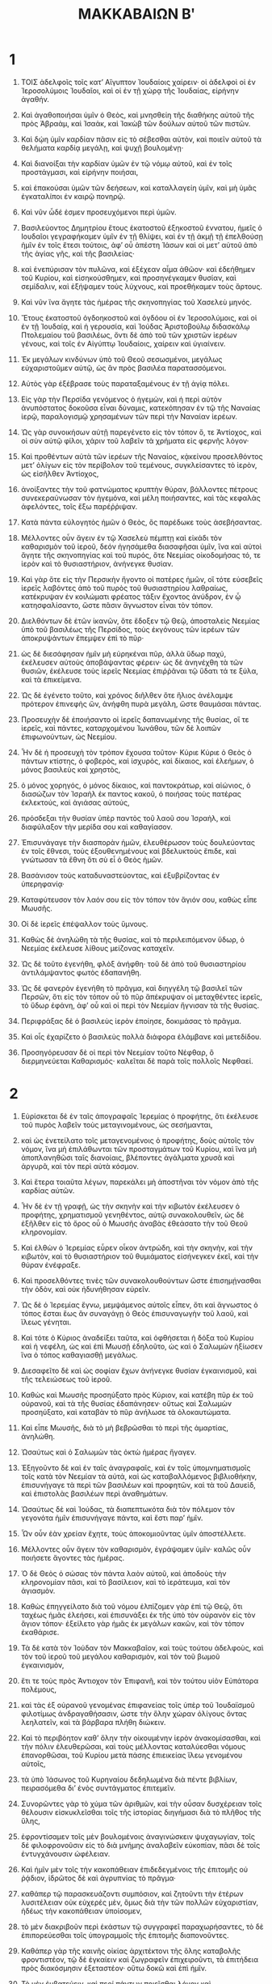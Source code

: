 #+TITLE: ΜΑΚΚΑΒΑΙΩΝ Βʹ 
* 1  

1. ΤΟΙΣ ἀδελφοῖς τοῖς κατʼ Αἴγυπτον Ἰουδαίοις χαίρειν· οἱ ἀδελφοὶ οἱ ἐν Ἱεροσολύμοις Ἰουδαῖοι, καὶ οἱ ἐν τῇ χώρᾳ τῆς Ἰουδαίας, εἰρήνην ἀγαθήν. 

2. Καὶ ἀγαθοποιήσαι ὑμῖν ὁ Θεὸς, καὶ μνησθείη τῆς διαθήκης αὐτοῦ τῆς πρὸς Ἁβραὰμ, καὶ Ἰσαὰκ, καὶ Ἰακὼβ τῶν δούλων αὐτοῦ τῶν πιστῶν. 
3. Καὶ δῴη ὑμῖν καρδίαν πᾶσιν εἰς τὸ σέβεσθαι αὐτὸν, καὶ ποιεῖν αὐτοῦ τὰ θελήματα καρδίᾳ μεγάλῃ, καὶ ψυχῇ βουλομένῃ· 
4. Καὶ διανοίξαι τὴν καρδίαν ὑμῶν ἐν τῷ νόμῳ αὐτοῦ, καὶ ἐν τοῖς προστάγμασι, καὶ εἰρήνην ποιήσαι, 
5. καὶ ἐπακούσαι ὑμῶν τῶν δεήσεων, καὶ καταλλαγείη ὑμῖν, καὶ μὴ ὑμᾶς ἐγκαταλίποι ἐν καιρῷ πονηρῷ. 
6. Καὶ νῦν ὧδέ ἐσμεν προσευχόμενοι περὶ ὑμῶν. 

7. Βασιλεύοντος Δημητρίου ἔτους ἑκατοστοῦ ἑξηκοστοῦ ἐννατου, ἡμεῖς ὁ Ιουδαῖοι γεγραφήκαμεν ὑμῖν ἐν τῇ θλίψει, καὶ ἐν τῇ ἀκμῇ τῇ ἐπελθούσῃ ἡμῖν ἐν τοῖς ἔτεσι τούτοις, ἀφʼ οὗ ἀπέστη Ἰάσων καὶ οἱ μετʼ αὐτοῦ ἀπὸ τῆς ἁγίας γῆς, καὶ τῆς βασιλείας· 
8. καὶ ἐνεπύρισαν τὸν πυλῶνα, καὶ ἐξέχεαν αἷμα ἀθῶον· καὶ ἐδεήθημεν τοῦ Κυρίου, καὶ εἰσηκούσθημεν, καὶ προσηνέγκαμεν θυσίαν, καὶ σεμίδαλιν, καὶ ἐξήψαμεν τοὺς λύχνους, καὶ προεθήκαμεν τοὺς ἄρτους. 
9. Καὶ νῦν ἵνα ἄγητε τὰς ἡμέρας τῆς σκηνοπηγίας τοῦ Χασελεὺ μηνός. 

10. Ἔτους ἑκατοστοῦ ὀγδοηκοστοῦ καὶ ὀγδόου οἱ ἐν Ἱεροσολύμοις, καὶ οἱ ἐν τῇ Ἰουδαίᾳ, καὶ ἡ γερουσία, καὶ Ἰούδας Ἀριστοβούλῳ διδασκάλῳ Πτολεμαίου τοῦ βασιλέως, ὄντι δὲ ἀπὸ τοῦ τῶν χριστῶν ἱερέων γένους, καὶ τοῖς ἐν Αἰγύπτῳ Ἰουδαίοις, χαίρειν καὶ ὑγιαίνειν. 

11. Ἐκ μεγάλων κινδύνων ὑπὸ τοῦ Θεοῦ σεσωσμένοι, μεγάλως εὐχαριστοῦμεν αὐτῷ, ὡς ἂν πρὸς βασιλέα παρατασσόμενοι. 
12. Αὐτὸς γὰρ ἐξέβρασε τοὺς παραταξαμένους ἐν τῇ ἁγίᾳ πόλει. 

13. Εἰς γὰρ τὴν Περσίδα γενόμενος ὁ ἡγεμὼν, καὶ ἡ περὶ αὐτὸν ἀνυπόστατος δοκοῦσα εἶναι δύναμις, κατεκόπησαν ἐν τῷ τῆς Ναναίας ἱερῷ, παραλογισμῷ χρησαμένων τῶν περὶ τὴν Ναναίαν ἱερέων. 
14. Ὡς γὰρ συνοικήσων αὐτῇ παρεγένετο εἰς τὸν τόπον ὅ, τε Ἀντίοχος, καὶ οἱ σὺν αὐτῷ φίλοι, χάριν τοῦ λαβεῖν τὰ χρήματα εἰς φερνῆς λόγον· 
15. Καὶ προθέντων αὐτὰ τῶν ἱερέων τῆς Ναναίος, κᾀκείνου προσελθόντος μετʼ ὀλίγων εἰς τὸν περίβολον τοῦ τεμένους, συγκλείσαντες τὸ ἱερὸν, ὡς εἰσῆλθεν Ἀντίοχος, 
16. ἀνοίξαντες τὴν τοῦ φατνώματος κρυπτὴν θύραν, βάλλοντες πέτρους συνεκεραύνωσαν τὸν ἡγεμόνα, καὶ μέλη ποιήσαντες, καὶ τὰς κεφαλὰς ἀφελόντες, τοῖς ἔξω παρέῤῥιψαν. 

17. Κατὰ πάντα εὐλογητὸς ἡμῶν ὁ Θεὸς, ὃς παρέδωκε τοὺς ἀσεβήσαντας. 

18. Μέλλοντες οὖν ἄγειν ἐν τῷ Χασελεὺ πέμπτῃ καὶ εἰκάδι τὸν καθαρισμὸν τοῦ ἱεροῦ, δεόν ἡγησάμεθα διασαφῆσαι ὑμῖν, ἵνα καὶ αὐτοὶ ἄγητε τῆς σκηνοπηγίας καὶ τοῦ πυρός, ὅτε Νεεμίας οἰκοδομήσας τό, τε ἱερὸν καὶ τὸ θυσιαστήριον, ἀνήνεγκε θυσίαν. 
19. Καὶ γὰρ ὅτε εἰς τὴν Περσικὴν ἤγοντο οἱ πατέρες ἡμῶν, οἵ τότε εὐσεβεῖς ἱερεῖς λαβόντες ἀπὸ τοῦ πυρὸς τοῦ θυσιαστηρίου λαθραίως, κατέκρυψαν ἐν κοιλώματι φρέατος τάξιν ἔχοντος ἀνύδρον, ἐν ᾧ κατησφαλίσαντο, ὥστε πᾶσιν ἄγνωστον εἶναι τὸν τόπον. 

20. Διελθόντων δὲ ἐτῶν ἱκανῶν, ὅτε ἔδοξεν τῷ Θεῷ, ἀποσταλεὶς Νεεμίας ὑπὸ τοῦ βασιλέως τῆς Περσίδος, τοὺς ἐκγόνους τῶν ἱερέων τῶν ἀποκρυψάντων ἔπεμψεν ἐπὶ τὸ πῦρ· 
21. ὡς δὲ διεσάφησαν ἡμῖν μὴ εὑρηκέναι πῦρ, ἀλλὰ ὕδωρ παχύ, ἐκέλευσεν αὐτοὺς ἀποβάψαντας φέρειν· ὡς δὲ ἀνηνέχθη τὰ τῶν θυσιῶν, ἐκέλευσε τοὺς ἱερεῖς Νεεμίας ἐπιῤῥᾶναι τῷ ὕδατι τά τε ξύλα, καὶ τὰ ἐπικείμενα. 
22. Ὡς δὲ ἐγένετο τοῦτο, καὶ χρόνος διῆλθεν ὅτε ἥλιος ἀνέλαμψε πρότερον ἐπινεφὴς ὤν, ἀνήφθη πυρὰ μεγάλη, ὥστε θαυμάσαι πάντας. 

23. Προσευχὴν δὲ ἐποιήσαντο οἱ ἱερεῖς δαπανωμένης τῆς θυσίας, οἵ τε ἱερεῖς, καὶ πάντες, καταρχομένου Ἰωνάθου, τῶν δὲ λοιπῶν ἐπιφωνούντων, ὡς Νεεμίου. 

24. Ἦν δὲ ἡ προσευχὴ τὸν τρόπον ἔχουσα τοῦτον· Κύριε Κύριε ὁ Θεὸς ὁ πάντων κτίστης, ὁ φοβερὸς, καὶ ἰσχυρὸς, καὶ δίκαιος, καὶ ἐλεήμων, ὁ μόνος βασιλεὺς καὶ χρηστὸς, 
25. ὁ μόνος χορηγός, ὁ μόνος δίκαιος, καὶ παντοκράτωρ, καὶ αἰώνιος, ὁ διασώζων τὸν Ἰσραὴλ ἐκ παντος κακοῦ, ὁ ποιήσας τοὺς πατέρας ἐκλεκτούς, καὶ ἁγιάσας αὐτούς, 
26. πρόσδεξαι τὴν θυσίαν ὑπὲρ παντὸς τοῦ λαοῦ σου Ἰσραὴλ, καὶ διαφύλαξον τὴν μερίδα σου καὶ καθαγίασον. 
27. Ἐπισυνάγαγε τὴν διασπορὰν ἡμῶν, ἐλευθέρωσον τοὺς δουλεύοντας ἐν τοῖς ἔθνεσι, τοὺς ἐξουθενημένους καὶ βδελυκτοὺς ἔπιδε, καὶ γνώτωσαν τὰ ἔθνη ὅτι σὺ εἶ ὁ Θεὸς ἡμῶν. 
28. Βασάνισον τοὺς καταδυναστεύοντας, καὶ ἐξυβρίζοντας ἐν ὑπερηφανίᾳ· 
29. Καταφύτευσον τὸν λαόν σου εἰς τὸν τόπον τὸν ἅγιόν σου, καθὼς εἶπε Μωυσῆς. 
30. Οἱ δὲ ἱερεῖς ἐπέψαλλον τοὺς ὕμνους. 

31. Καθὼς δὲ ἀνηλώθη τὰ τῆς θυσίας, καὶ τὸ περιλειπόμενον ὕδωρ, ὁ Νεεμίας ἐκέλευσε λίθους μείζονας καταχεῖν. 
32. Ὡς δὲ τοῦτο ἐγενήθη, φλὸξ ἀνήφθη· τοῦ δὲ ἀπὸ τοῦ θυσιαστηρίου ἀντιλάμψαντος φωτὸς ἐδαπανήθη. 

33. Ὡς δὲ φανερὸν ἐγενήθη τὸ πρᾶγμα, καὶ διηγγέλη τῷ βασιλεῖ τῶν Περσῶν, ὅτι εἰς τὸν τόπον οὗ τὸ πῦρ ἄπέκρυψαν οἱ μεταχθέντες ἱερεῖς, τὸ ὕδωρ ἐφάνη, ἀφʼ οὗ καὶ οἱ περὶ τὸν Νεεμίαν ἥγνισαν τὰ τῆς θυσίας. 
34. Περιφράξας δὲ ὁ βασιλεὺς ἱερὸν ἐποίησε, δοκιμάσας τὸ πρᾶγμα. 

35. Καὶ οἷς ἐχαρίζετο ὁ βασιλεὺς πολλὰ διάφορα ἐλάμβανε καὶ μετεδίδου. 
36. Προσηγόρευσαν δὲ οἱ περὶ τὸν Νεεμίαν τοῦτο Νέφθαρ, ὃ διερμηνεύεται Καθαρισμός· καλεῖται δὲ παρὰ τοῖς πολλοῖς Νεφθαεί. 
* 2  

1. Εὑρίσκεται δὲ ἐν ταῖς ἀπογραφαῖς Ἱερεμίας ὁ προφήτης, ὅτι ἐκέλευσε τοῦ πυρὸς λαβεῖν τοὺς μεταγινομένους, ὡς σεσήμανται, 
2. καὶ ὡς ἐνετείλατο τοῖς μεταγενομένοις ὁ προφήτης, δοὺς αὐτοῖς τὸν νόμον, ἵνα μὴ ἐπιλάθωνται τῶν προσταγμάτων τοῦ Κυρίου, καὶ ἵνα μὴ ἀποπλανηθῶσι ταῖς διανοίαις, βλέποντες ἀγάλματα χρυσᾶ καὶ ἀργυρᾶ, καὶ τὸν περὶ αὐτὰ κόσμον. 
3. Καὶ ἕτερα τοιαῦτα λέγων, παρεκάλει μὴ ἀποστῆναι τὸν νόμον ἀπὸ τῆς καρδίας αὐτῶν. 

4. Ἦν δὲ ἐν τῇ γραφῇ, ὡς τὴν σκηνὴν καὶ τὴν κιβωτὸν ἐκέλευσεν ὁ προφήτης, χρηματισμοῦ γενηθέντος, αὐτῷ συνακολουθεῖν, ὡς δὲ ἐξῆλθεν εἰς τὸ ὄρος οὗ ὁ Μωυσῆς ἀναβὰς ἐθεάσατο τὴν τοῦ Θεοῦ κληρονομίαν. 
5. Καὶ ἐλθὼν ὁ Ἱερεμίας εὗρεν οἶκον ἀντρώδη, καὶ τὴν σκηνὴν, καὶ τὴν κιβωτὸν, καὶ τὸ θυσιαστήριον τοῦ θυμιάματος εἰσήνεγκεν ἐκεῖ, καὶ τὴν θύραν ἐνέφραξε. 

6. Καὶ προσελθόντες τινὲς τῶν συνακολουθούντων ὥστε ἐπισημῄνασθαι τὴν ὁδὸν, καὶ οὐκ ἠδυνήθησαν εὑρεῖν. 
7. Ὡς δὲ ὁ Ἱερεμίας ἔγνω, μεμψάμενος αὐτοῖς εἶπεν, ὅτι καὶ ἄγνωστος ὁ τόπος ἔσται ἕως ἂν συναγάγῃ ὁ Θεὸς ἐπισυναγωγὴν τοῦ λαοῦ, καὶ ἵλεως γένηται. 
8. Καὶ τότε ὁ Κύριος ἀναδείξει ταῦτα, καὶ ὀφθήσεται ἡ δόξα τοῦ Κυρίου καὶ ἡ νεφέλη, ὡς καὶ ἐπὶ Μωυσῇ ἐδηλοῦτο, ὡς καὶ ὁ Σαλωμὼν ἠξίωσεν ἵνα ὁ τόπος καθαγιασθῇ μεγάλως. 

9. Διεσαφεῖτο δὲ καὶ ὡς σοφίαν ἔχων ἀνήνεγκε θυσίαν ἐγκαινισμοῦ, καὶ τῆς τελειώσεως τοῦ ἱεροῦ. 
10. Καθὼς καὶ Μωυσῆς προσηύξατο πρὸς Κύριον, καὶ κατέβη πῦρ ἐκ τοῦ οὐρανοῦ, καὶ τὰ τῆς θυσίας ἐδαπάνησεν· οὕτως καὶ Σαλωμὼν προσηύξατο, καὶ καταβὰν τὸ πῦρ ἀνήλωσε τὰ ὁλοκαυτώματα. 
11. Καὶ εἶπε Μωυσῆς, διὰ τὸ μὴ βεβρῶσθαι τὸ περὶ τῆς ἁμαρτίας, ἀνηλώθη. 
12. Ὡσαύτως καὶ ὁ Σαλωμὼν τὰς ὀκτὼ ἡμέρας ἤγαγεν. 

13. Ἐξηγοῦντο δὲ καὶ ἐν ταῖς ἀναγραφαῖς, καὶ ἐν τοῖς ὑπομνηματισμοῖς τοῖς κατὰ τὸν Νεεμίαν τὰ αὐτά, καὶ ὡς καταβαλλόμενος βιβλιοθήκην, ἐπισυνήγαγε τὰ περὶ τῶν βασιλέων καὶ προφητῶν, καὶ τὰ τοῦ Δαυεὶδ, καὶ ἐπιστολὰς βασιλέων περὶ ἀναθημάτων. 
14. Ὡσαύτως δὲ καὶ Ἰούδας, τὰ διαπεπτωκότα διὰ τὸν πόλεμον τὸν γεγονότα ἡμῖν ἐπισυνήγαγε πάντα, καὶ ἔστι παρʼ ἡμῖν. 
15. Ὧν οὖν ἐὰν χρείαν ἔχητε, τοὺς ἀποκομιοῦντας ὑμῖν ἀποστέλλετε. 

16. Μέλλοντες οὖν ἄγειν τὸν καθαρισμὸν, ἐγράψαμεν ὑμῖν· καλῶς οὖν ποιήσετε ἄγοντες τὰς ἡμέρας. 
17. Ὁ δὲ Θεὸς ὁ σώσας τὸν πάντα λαὸν αὐτοῦ, καὶ ἀποδοὺς τὴν κληρονομίαν πᾶσι, καὶ τὸ βασίλειον, καὶ τὸ ἱεράτευμα, καὶ τὸν ἁγιασμὸν. 
18. Καθὼς ἐπηγγείλατο διὰ τοῦ νόμου ἐλπίζομεν γὰρ ἐπὶ τῷ Θεῷ, ὅτι ταχέως ἡμᾶς ἐλεήσει, καὶ ἐπισυνάξει ἐκ τῆς ὑπὸ τὸν οὐρανὸν εἰς τὸν ἅγιον τόπον· ἐξείλετο γὰρ ἡμᾶς ἐκ μεγάλων κακῶν, καὶ τὸν τόπον ἐκαθάρισε. 

19. Τὰ δὲ κατὰ τὸν Ἰούδαν τὸν Μακκαβαῖον, καὶ τοὺς τούτου ἀδελφοὺς, καὶ τὸν τοῦ ἱεροῦ τοῦ μεγάλου καθαρισμὸν, καὶ τὸν τοῦ βωμοῦ ἐγκαινισμὸν, 
20. ἔτι τε τοὺς πρὸς Ἀντιοχον τὸν Ἐπιφανῆ, καὶ τὸν τούτου υἱὸν Εὐπάτορα πολέμους, 
21. καὶ τὰς ἐξ οὐρανοῦ γενομένας ἐπιφανείας τοῖς ὑπὲρ τοῦ Ἰουδαϊσμοῦ φιλοτίμως ἀνδραγαθήσασιν, ὡστε τὴν ὅλην χώραν ὀλίγους ὄντας λεηλατεῖν, καὶ τὰ βάρβαρα πλήθη διώκειν. 
22. Καὶ τὸ περιβόητον καθʼ ὅλην τὴν οἰκουμένην ἱερὸν ἀνακομίσασθαι, καὶ τὴν πόλιν ἐλευθερῶσαι, καὶ τοὺς μέλλοντας καταλύεσθαι νόμους ἐπανορθῶσαι, τοῦ Κυρίου μετὰ πάσης ἐπιεικείας ἵλεω γενομένου αὐτοῖς, 
23. τὰ ὑπὸ Ἰάσωνος τοῦ Κυρηναίου δεδηλωμένα διὰ πέντε βιβλίων, πειρασόμεθα διʼ ἑνὸς συντάγματος ἐπιτεμεῖν. 

24. Συνορῶντες γὰρ τὸ χύμα τῶν ἀριθμῶν, καὶ τὴν οὖσαν δυσχέρειαν τοῖς θέλουσιν εἰσκυκλεῖσθαι τοῖς τῆς ἱστορίας διηγήμασι διὰ τὸ πλῆθος τῆς ὕλης, 
25. ἐφροντίσαμεν τοῖς μὲν βουλομένοις ἀναγινώσκειν ψυχαγωγίαν, τοῖς δέ φιλοφρονοῦσιν εἰς τὸ διὰ μνήμης ἀναλαβεῖν εὐκοπίαν, πᾶσι δὲ τοῖς ἐντυγχάνουσιν ὠφέλειαν. 

26. Καὶ ἡμῖν μὲν τοῖς τὴν κακοπάθειαν ἐπιδεδεγμένοις τῆς ἐπιτομῆς οὐ ῥᾴδιον, ἱδρῶτος δὲ καὶ ἀγρυπνίας τὸ πρᾶγμα· 
27. καθάπερ τῷ παρασκευάζοντι συμπόσιον, καὶ ζητοῦντι τὴν ἑτέρων λυσιτέλειαν οὐκ εὐχερές μὲν, ὅμως διὰ τὴν τῶν πολλῶν εὐχαριστίαν, ἡδέως τὴν κακοπάθειαν ὑποίσομεν, 
28. τὸ μὲν διακριβοῦν περὶ ἑκάστων τῷ συγγραφεῖ παραχωρήσαντες, τὸ δὲ ἐπιπορεύεσθαι τοῖς ὑπογραμμοῖς τῆς ἐπιτομῆς διαπονοῦντες. 
29. Καθάπερ γὰρ τῆς καινῆς οἰκίας ἀρχιτέκτονι τῆς ὅλης καταβολῆς φροντιστέον, τῷ δὲ ἐγκαίειν καὶ ζωγραφεῖν ἐπιχειροῦντι, τὰ ἐπιτήδεια πρὸς διακόσμησιν ἐξεταστέον· οὕτω δοκῶ καὶ ἐπὶ ἡμῖν. 
30. Τὸ μὲν ἐμβατεύειν, καὶ περί πάντων ποιεῖσθαι λόγον καὶ πολυπραγμονεῖν ἐν τοῖς καταμέρος, τῷ τῆς ἱστορίας ἀρχηγέτῃ καθήκει· 
31. Τὸ δὲ σύντομον τῆς λέξεως μεταδιώκειν, καὶ τὸ ἐξεργαστικὸν τῆς πραγματείας παραιτεῖσθαι, τῷ τὴν μετάφρασιν ποιουμένῳ συγχωρητέον. 
32. Ἐντεῦθεν οὖν ἀρξώμεθα τῆς διηγήσεως, τοῖς προειρημένοις τοσοῦτον ἐπιζεύξαντες· εὔηθες γὰρ τὸ μὲν πρὸ τῆς ἱστορίας πλεονάζειν, τὴν δὲ ἱστορίαν ἐπιτεμεῖν. 
* 3  

1. Τῆς ἁγίας τοίνυν πόλεως κατοικουμένης μετὰ πάσης εἰρήνης, καὶ τῶν νόμων ἕτι κάλλιστα συντηρουμένων διὰ τὴν Ὀνίου τοῦ ἀρχιερέως εὐσέβειάν τε καὶ μισοπονηρίαν, 
2. συνέβαινε καὶ αὐτοὺς τοὺς βασιλεῖς τιμᾷν τὸν τόπον, καὶ τὸ ἱερὸν ἀποστολαῖς ταῖς κρατίσταις δοξάζειν, 
3. ὥστε καὶ Σέλευκον τὸν τῆς Ἀσίας βασιλέα χορηγεῖν ἐκ τῶν ἰδίων προσόδων πάντα τὰ πρὸς τὰς λειτουργίας τῶν θυσιῶν ἐπιβάλλοντα δαπανήματα. 

4. Σίμων δέ τις ἐκ τῆς Βενιαμὶν φυλῆς προστάτης τοῦ ἱεροῦ καθεσταμένος, διηνέχθη τῷ ἀρχιερεῖ περὶ τῆς κατὰ τὴν πόλιν παρανομίας· 
5. καὶ νικῆσαι τὸν Ὀνίαν μὴ δυνάμενος, ἦλθε πρὸς Ἀπολλώνιον Θρασαίου, τὸν κατʼ ἐκεῖνον τὸν καιρὸν κοιλῆς Συρίας καὶ Φοινίκης στρατηγόν. 
6. Καὶ προσήγγειλε περὶ τοῦ χρημάτων ἀμυθήτων γέμειν τὸ ἐν Ἱεροσολύμοις γαζοφυλάκιον, ὥστε τὸ πλῆθος τῶν διαφόρων ἐναρίθμητον εἶναι, καὶ μὴ προσήκειν αὐτὰ πρὸς τὸν τῶν θυσιῶν λόγον, εἶναι δὲ δυνατὸν ὑπὸ τὴν τοῦ βασιλέως ἐξουσίαν πεσεῖν ἅπαντα ταῦτα. 

7. Συμμίξας δὲ ὁ Ἀπολλώνιος τῷ βασιλεῖ, περὶ τῶν μηνυθέντων αὐτῷ χρημάτων ἐνεφάνισεν· ὁ δὲ προχειρισάμενος Ἡλιόδωρον τὸν ἐπὶ τῶν πραγμάτων, ἀπέστειλε δοὺς ἐντολὰς, τὴν τῶν προειρημένων χρημάτων ἐκκομιδὴν ποιήσασθαι. 
8. Εὐθέως δὲ ὁ Ἡλιόδωρος ἐποιεῖτο τὴν παρείαν, τῇ μὲν ἐμφάσει ὡς τὰς κατὰ κοίλην Συρίαν καὶ Φοινίκην πόλεις ἐφοδεύσων, τῷ πράγματι δὲ τὴν τοῦ βασιλέως πρόθεσιν ἐπιτελέσων. 

9. Παραγενηθεὶς δὲ εἰς Ἱεροσόλυμα, καὶ φιλοφρόνως ὑπὸ τοῦ ἀρχιερέως τῆς πόλεως ἀποδεχθείς, ἀνέθετο περὶ τοῦ γεγονότος ἐμφανισμοῦ, καὶ τίνος ἕνεκεν πάρεστι διεσάφήσεν· ἐπυνθάνετο δὲ εἰ ταῖς ἀληθείαις ταῦτα οὕτως ἔχοντα τυγχάνει. 

10. Τοῦ δὲ ἀρχιερέως ὑποδείξαντος παραθήκας εἶναι χηρῶν τε καὶ ὀρφανῶν, 
11. τινὰ δὲ καὶ Ὑρκανοῦ τοῦ Τωβίου σφόδρα ἀνδρὸς ἐν ὑπεροχῇ κειμένου, οὐχ ὥσπερ ἦν διαβάλλων ὁ δυσσεβὴς Σίμων, τὰ δὲ πάντα ἀργυρίου τετρακόσια τάλαντα, χρυσίου δὲ διακόσια· 
12. ἀδικηθῆναι δὲ τοὺς πεπιστευκότας τῇ τοῦ τόπου ἁγιωσύνῃ, καὶ τῇ τοῦ τετιμημένου κατὰ τὸν σύμπαντα κόσμον ἱεροῦ σεμνότητι καὶ ἀσυλίᾳ, παντελῶς ἀμήχανον εἶναι. 

13. Ὁ δὲ Ἡλιόδωρος διʼ ἃς εἶχε βασιλικὰς ἐντολὰς, πάντως ἔλεγεν εἰς τὸ βασιλικὸν ἀναληπτέα ταῦτα εἶναι. 
14. Ταξάμενος δὲ ἡμέραν εἰσῄει τὴν περὶ τούτων ἐπίσκεψιν οἰκονομήσων· ἦν δὲ οὐ μικρὰ καθʼ ὅλην τὴν πόλιν ἀγωνία. 
15. Οἱ δὲ ἱερεῖς πρὸ τοῦ θυσιαστηρίου ἐν ταῖς ἱερατικαῖς στολαῖς ῥίψαντες ἑαυτοὺς, ἐπεκαλοῦντο εἰς οὐρανὸν τὸν περὶ παραθήκης νομοθετήσαντα τοῖς παρακαταθεμένοις ταῦτα σῶα διαφυλάξαι. 

16. Ἦν δὲ ὁρῶντα τὴν τοῦ ἀρχιερέως ἰδέαν, τιτρώσκεσθαι τὴν διάνοιαν· ἡ γὰρ ὄψις καὶ τὸ τῆς χρόας παρηλλαγμένον ἐνέφαινε τὴν κατὰ ψυχὴν ἀγωνίαν. 
17. Περιεκέχυτο γὰρ περὶ τὸν ἄνδρα δέος τι καὶ φρικασμὸς σώματος, διʼ ὧν πρόδηλον ἐγένετο τοῖς θεωροῦσι τὸ κατὰ καρδίαν ἐνεστὸς ἄλγος. 

18. Οἱ δὲ ἐκ τῶν οἰκιῶν ἀγεληδὸν ἐξεπήδων ἐπὶ πάνδημον ἱκετείαν, διὰ τὸ μέλλειν εἰς καταφρόνησιν ἔρχεσθαι τὸν τόπον. 
19. Ὑπεζωσμέναι δὲ ὑπὸ τοὺς μαστοὺς αἱ γυναῖκες σάκκους κατὰ τὰς ὁδοὺς ἐπλήθυον· αἱ δὲ κατάκλειστοι τῶν παρθένων, αἱ μὲν συνέτρεχον ἐπὶ τοὺς πυλῶνας, αἱ δὲ ἐπὶ τὰ τείχη, τινὲς δὲ διὰ τῶν θυρίδων διεξέκυπτον. 
20. Πᾶσαι δὲ προτείνουσαι τὰς χεῖρας εἰς τὸν οὐρανον, ἐποιοῦντο τὴν λιτανείαν· 

21. Ἐλεεῖν δʼ ἦν τὴν τοῦ πλήθους παμμιγῆ πρόπτωσιν, τήν τε τοῦ μεγάλως διαγωνιῶντος ἀρχιερέως προσδοκίαν. 
22. Οἱ μὲν οὖν ἐπεκαλοῦντο τὸν παντοκράτορα Θεὸν τὰ πεπιστευμένα τοῖς πεπιστευκόσι σῶα διαφυλάγγειν μετὰ πάσης ἀσφαλείας. 

23. Ὁ δὲ Ἡλιόδωρος τὸ διεγνωσμένον ἐπετέλει. 

24. Αὐτόθι δὲ αὐτοῦ σὺν τοῖς δορυφόροις κατὰ τὸ γαζοφυλάκιον ἤδη παρόντος, ὁ τῶν πατέρων Κύριος καὶ πάσης ἐξουσίας δυνάστης ἐπιφάνειαν μεγάλην ἐποίησεν, ὥστε πάντας τοὺς κατατολμήσαντας συνελθεῖν, καταπλαγέντας τὴν τοῦ Θεοῦ δύναμιν, εἰς ἔκλυσιν καὶ δειλίαν τραπῆναι. 
25. Ὤφθη γάρ τις ἵππος αὐτοῖς φοβερὸν ἔχων τὸν ἐπιβάτην, καὶ καλλίστῃ σαγῇ διακεκοσμημένος, φερόμενος δὲ ῥύδην ἐνέσεισε τῷ Ἡλιοδώρῳ τὰς ἐμπροσθίους ὁπλάς· ὁ δὲ ἐπικαθήμενος ἐφαίνετο χρυσῆν πανοπλίαν ἔχων. 

26. Ἕτεροι δὲ δύο προεφάνησαν αὐτῷ νεανίαι, τῇ ῥώμῃ μὲν ἐκπρεπεῖς, κάλλιστοι δὲ τῇ δόξῃ, διαπρεπεῖς δὲ τὴν περιβολήν· οἳ καὶ παρασταντες ἐξ ἑκατέρου μέρους, ἐμαστίγουν αὐτὸν ἀδιαλείπτως, πολλὰς ἐπιῤῥιπτοῦντες αὐτῷ πληγάς. 

27. Ἄφνω δὲ πεσόντα πρὸς τὴν γῆν, καὶ πολλῷ σκότει περιχυθέντα, συναρπάσαντες, καὶ εἰς φορεῖον ἐνθέντες, 
28. τὸν ἄρτι μετὰ πολλῆς παραδρομῆς καὶ πάσης δορυφορίας εἰς τὸ προειρημένον εἰσελθόντα γαζοφυλάκιον, ἔφερον ἀβοήθητον ἑαυτῷ καθεστῶτα, φανερῶς τὴν τοῦ Θεοῦ δυναστείαν ἐπεγνωκότες. 
29. Καὶ ὁ μὲν διὰ τὴν θείαν ἐνέργειαν ἄφωνος καὶ πάσης ἐστερημένος ἐλπίδος καὶ σωτηρίας ἔῤῥιπτο. 
30. Οἱ δὲ τὸν κύριον εὐλόγουν τὸν παραδοξάζοντα τὸν ἑαυτοῦ τόπον· καὶ τὸ μικρῷ πρότερον δέους καὶ ταραχῆς γέμον ἱερὸν, τοῦ παντοκράτορος ἐπιφανέντος Κυρίου, χαρᾶς καὶ εὐφροσύνης ἐπεπλήρωτο. 

31. Ταχὺ δέ τινες τῶν τοῦ Ἡλιοδώρου συνήθων ἠξίουν τὸν Ὀνίαν ἐπικαλέσασθαι τὸν ὕψιστον, καὶ τὸ ζῇν χαρίσασθι τῷ παντελῶς ἐν ἐσχάτῃ πνοῇ κειμένῳ. 
32. Ὕποπτος δὲ γενόμενος ὁ ἀρχιερεῦς, μήποτε διάληψιν ὁ βασιλεὺς σχῇ, κακουργίαν τινὰ περὶ τὸν Ἡλιόδωρον ὑπὸ τῶν Ἰουδαίων συντετελέσθαι, προσήγαγε θυσίαν ὑπὲρ τῆς τοῦ ἀνδρὸς σωτηρίας. 

33. Ποιουμένου δὲ τοῦ ἀρχιερέως τὸν ἱλασμὸν, οἱ αὐτοὶ νεανίαι πάλιν ἐφάνησαν τῷ Ἡλιοδώρῳ ἐν ταῖς αὐταῖς ἐσθήσεσιν ἐστολισμένοι, καὶ στάντες εἶπον, πολλὰς τῷ Ὀνία τῷ ἀρχιερεῖ χάριτας ἔχε, διὰ γὰρ αὐτὸν σοι κεχάρισται τὸ ζῇν ὁ Κύριος. 
34. Σὺ δὲ ὑπʼ αὐτοῦ μεμαστιγωμένος διάγγελε πᾶσι τὸ μεγαλεῖον τοῦ Θεοῦ κράτος· ταῦτα δὲ εἰπόντες ἀφανεῖς ἐγένοντο. 

35. Ὁ δὲ Ἡλιόδωρος θυσίαν ἀνενέγκας τῷ Κυρίῳ, καὶ εὐχὰς μεγίστας εὐξάμενος τῷ τὸ ζῇν περιποιήσαντι, καὶ τὸν Ὀνίαν ἀποδεξάμενος, ἀνεστρατοπέδευσε πρὸς τὸν βασιλέα. 
36. Ἐξεμαρτύρει δὲ πᾶσιν ἅπερ ἦν ὑπʼ ὄψιν τεθεαμένος ἔργα τοῦ μεγίστου Θεοῦ. 

37. Τοῦ δὲ βασιλέως ἐπερωτήσαντος τὸν Ἡλιόδωρον, ποῖός τις εἴη ἐπιτήδειος ἔτι ἅπαξ διαπεμφθῆναι εἰς Ἱεροσόλυμα, ἔφησεν, 
38. εἴ τινα ἔχεις πολέμιον ἢ πραγμάτων ἐπίβουλον, πέμψον αὐτὸν ἐκεῖ, καὶ μεμαστιγωμένον αὐτὸν προσδέξῃ, ἐάνπερ καὶ διασωθείη, διὰ τὸ περὶ τὸν τόπον ἀληθῶς εἶναί τινα Θεοῦ δύναμιν. 
39. Αὐτὸς γὰρ ὁ τὴν κατοικίαν ἐπουράνιον ἔχων, ἐπόπτης ἐστὶ καὶ βοηθὸς ἐκείνου τοῦ τόπου, καὶ τοὺς παραγινομένους ἐπὶ κακώσει, τύπτων ἀπόλλυσι. 

40. Καὶ τὰ μὲν κατὰ Ἡλιόδωρον, καὶ τὴν τοῦ γαζοφυλακίου τήρησιν οὕτως ἐχώρησεν. 
* 4  

1. Ὁ δὲ προειρημένος Σίμων ὁ τῶν χρημάτων καὶ τῆς πατρίδος ἐνδείκτης γεγονὼς, ἐκακολόγει τὸν Ὀνίαν, ὡς αὐτός τε εἴη τὸν Ἡλιόδωρον ἐπισεσεικὼς, καὶ τῶν κακῶν δημιουργὸς καθεστηκώς. 
2. Καὶ τὸν εὐεργέτην τῆς πόλεως, καὶ τὸν κηδεμόνα τῶν ὁμοεθνῶν, καὶ ζηλωτὴν τῶν νόμων, ἐπίβουλον τῶν πραγμάτων ἐτόλμα λέγειν. 

3. Τῆς δὲ ἔχθρας ἐπὶ τοσοῦτον προβαινούσης, ὥστε καὶ διά τινος τῶν ὑπὸ τοῦ Σίμωνος δεδοκιμασμένων φόνους συντελεῖσθαι, 
4. συνορῶν ὁ Ὀνίας τὸ χαλεπὸν τῆς φιλονεικίας, καὶ Ἀπολλώνιον μαίνεσθαι, ὡς τὸν κοίλης Συρίας καὶ Φοινίκης στρατηγὸν, συναύξοντα τὴν κακίαν τοῦ Σίμωνος, 
5. ὡς τὸν βασιλέα διεκομίσθη, οὐ γινόμενος τῶν πολιτῶν κατήγορος, τὸ δὲ συμφέρον κοινῇ κατʼ ἰδίαν παντὶ τῷ πλήθει σκοπῶν. 
6. Ἑώρα γὰρ ἄνευ βασιλικῆς προνοίας ἀδύνατον εἶναι τυχεῖν εἰρήνης ἔτι τὰ πράγματα, καὶ τὸν Σίμωνα παῦλαν οὐ ληψόμενον τῆς ἀνοίας. 

7. Μεταλλάξαντος δὲ τὸν βίον Σελεύκου, καὶ παραλαβόντος τὴν βασιλείαν Ἀντιόχου τοῦ προσαγορευθέντος Ἐπιφανοῦς, ὑπενόθευσεν Ἰάσων ὁ ἀδελφὸς Ὀνίου τὴν ἀρχιερωσύνην, 
8. ἐπαγγειλάμενος τῷ βασιλεῖ διʼ ἐντεύξεως ἀργυοίου τάλαντα ἑξήκοντα πρὸς τοῖς τριακοσίοις, καὶ προσόδου τινὸς ἄλλης τάλαντα ὀγδοήκοντα, 
9. πρὸς δὲ τούτοις ὑπισχνεῖτο καὶ ἕτερα διαγράψαι πεντήκοντα πρὸς τοῖς ἑκατόν, ἐὰν συγχωρηθῇ διὰ τῆς ἐξουσίας αὐτοῦ, γυμνάσιον καὶ ἐφηβίαν αὐτῷ συστήσασθαι, καὶ τοὺς ἐν Ἰεροσολύμοις Ἀντιοχεῖς ἀναγράψαι. 
10. Ἐπινεύσαντος δὲ τοῦ βασιλέως, καὶ τῆς ἀρχῆς κρατήσας, εὐθέως ἐπὶ τὸν Ἑλληνικὸν χαρακτῆρα τοὺς ὁμοφύλους μετῆγε. 

11. Καὶ τὰ κείμενα τοῖς Ἰουδαίοις φιλάνθρωπα βασιλικὰ διὰ Ἰωάννου τοῦ πατρὸς Εὐπολέμου, τοῦ ποιησαμένου τὴν πρεσβείαν ὑπὲρ φιλίας καὶ συμμαχίας πρὸς τοὺς Ῥωμαίους, παρώσατο· καὶ τὰς μὲν νομίμους καταλύων πολιτείας, παρανόμους ἐθισμοὺς ἐκαίνιζεν. 
12. Ἀσμένως γὰρ ὑπʼ αὐτὴν τὴν ἀκρόπολιν γυμνάσιον καθίδρυσε, καὶ τοὺς κρατίστους τῶν ἐφήβων ὑποτάσσων, ὑπὸ πέτασον ἦγεν. 

13. Ἦν δʼ οὕτως ἀκμή τις Ἑλληνισμοῦ, καὶ πρόσβασις ἀλλοφυλισμοῦ διὰ τὴν τοῦ ἀσεβοῦς καὶ οὐκ ἀρχιερέως Ἰάσωνος ὑπερβάλλουσαν ἀναγνείαν, 
14. ὥστε μηκέτι περὶ τὰς τοῦ θυσιαστηρίου λειτουργίας προθύμους εἶναι τοὺς ἱερεῖς, ἀλλὰ τοῦ μὲν ναοῦ καταφρονοῦντες, καὶ τῶν θυσιῶν ἀμελοῦντες ἔσπευδον μετέχειν τῆς ἐν παλαίστρᾳ παρανόμου χορηγίας, μετὰ τὴν τοῦ δίσκου πρόκλησιν. 
15. Καὶ τὰς μὲν πατρῴους τιμὰς ἐν οὐδενὶ τιθέμενοι, τὰς δὲ Ἑλληνικὰς δόξας καλλίστας ἡγούμενοι. 

16. Ὧν χάριν περιέσχεν αὐτοὺς χαλεπὴ περίστασις, καὶ ὧν ἐζήλουν τὰς ἀγωγὰς, καὶ καθάπαν ἤθελον ἐξομοιοῦσθαι, τούτους πολεμίους καὶ τιμωρητὰς ἔσχον. 
17. Ἀσεβεῖν γὰρ εἰς τοὺς θείους νόμους οὐ ῥᾴδιον, ἀλλὰ ταῦτα ὁ ἀκόλουθος καιρὸς δηλώσει. 

18. Ἀγομένου δὲ πενταετηρικοῦ ἀγῶνος ἐν Τύρῳ, καὶ τοῦ βασιλέως παρόντος, 
19. ἀπέστειλεν Ἰάσων ὁ μιαρὸς θεωροὺς ἀπὸ Ἱεροσολύμων Ἀντιοχεῖς ὄντας, παρακομίζοντας ἀργυρίου δραχμὰς τριακοσίας εἰς τὴν τοῦ Ἡρακλέους θυσίαν· ἃς καὶ ἠξίωσαν οἱ παρακομίσαντες μὴ χρῆσθαι πρὸς θυσίαν διὰ τὸ μὴ καθήκειν, εἰς ἑτέραν δὲ καταθέσθαι δαπάνην. 
20. Ἔπεμψεν οὖν ταῦτα, διὰ μὲν τὸν ἀποστείλαντα εἰς τὴν τοῦ Ἡρακλέους θυσίαν, ἕνεκεν δὲ τῶν παρακομιζόντων, εἰς τὰς τῶν τριήρων κατασκευάς. 

21. Ἀποσταλέντος δὲ εἰς Αἴγυπτον Ἀπολλωνίου τοῦ Μενεσθέως διὰ τὰ πρωτοκλίσια Πτολεμαίου τοῦ Φιλομήτορος βασιλέως, μεταλαβὼν Ἀντίοχος ἀλλότριον αὐτὸν τῶυ αὐτῶν γεγονέναι πραγμάτων, τῆς κατʼ αὑτὸν ἀσφαλείας ἐφρόντιζεν· ὅθεν εἰς Ἰόππην παραγενόμενος, κατήντησεν εἰς Ἰεροσόλυμα. 
22. Μεγαλοπρεπῶς δὲ ὑπὸ τοῦ Ἰάσωνος καὶ τῆς πόλεως παραδεχθεὶς, μετὰ δᾳδουχίας καὶ βοῶν εἰσπεπόρευται εἶθʼ οὕτως εἰς τὴν Φοινίκην κατεστρατοπέδευσε. 

23. Μετὰ δὲ τριετῆ χρόνον ἀπέστειλεν Ἰάσων Μενέλαον τὸν τοῦ προσημαινομένου Σίμωνος ἀδελφόν, παρακομίζοντα τὰ χρήματα τῷ βασιλεῖ, καὶ περὶ πραγμάτων ἀναγκαίων ὑπομνηματισμοὺς τελέσοντα. 
24. Ὁ δὲ συσταθεὶς τῷ βασιλεῖ, καὶ δοξάσας αὐτὸν τῷ προσώπῳ τῆς ἐξουσίας, εἰς ἑαυτὸν κατήντησε τὴν ἀρχιερωσύνην, ὑπερβαλὼν τὸν Ἰάσωνα τάλαντα ἀργυρίου τριακόσια. 
25. Λαβὼν δὲ τὰς βασιλικὰς ἐντολὰς παρεγένετο, τῆς μὲν ἀρχιερωσύνης οὐδὲν ἄξιον φέρων, θυμοὺς δὲ ὠμοῦ τυράννου, καὶ θηρὸς βαρβάρου ὀργὰς ἔχων. 

26. Καὶ ὁ μὲν Ἰάσων ὁ τὸν ἴδιον ἀδελφὸν ὑπονοθεύσας, ὑπονοθευθεὶς ὑφʼ ἑτέρου φυγὰς εἰς τὴν Ἀμμανῖτιν χώραν συνήλαστο. 
27. Ὁ δὲ Μενέλαος τῆς μὲν ἀρχῆς ἐκράτει, τῶν δὲ ἐπηγγελμένων τῷ βασιλεῖ χρημάτων οὐδὲν εὐτάκτει, 
28. ποιουμένου δὲ τὴν ἀπαίτησιν Σωστράτου τοῦ τῆς ἀκροπόλεως ἐπάρχου· πρὸς τοῦτον γὰρ ἦν ἡ τῶν φόρων πρᾶξις· διʼ ἣν αἰτίαν οἱ δύο ὑπὸ τοῦ βασιλέως προσεκλήθησαν. 

29. Καὶ ὁ μὲν Μενέλαος ἀπέλιπε τῆς ἀρχιερωσύνης διάδοχον Λυσίμαχον τὸν ἑαυτοῦ ἀδελφόν, Σώστρατος δὲ, Κράτητα τὸν ἐπὶ τῶν Κυπρίων. 

30. Τοιούτων δὲ συνεστηκότων, συνέβη Ταρσεῖς, καὶ Μαλλώτας στασιάζειν, διὰ τὸ Ἀντιοχίδι τῇ παλλακῇ τοῦ βασιλέως ἐν δωρεᾷ δεδόσθαι. 
31. Θᾶττον οὖν ὁ βασιλεὺς ἧκε καταστεῖλαι τὰ πράγματα, καταλιπὼν τὸν διαδεχόμενον Ἀνδρόνικον, τῶν ἐν ἀξιώματι κειμένων. 

32. Νομίσας δὲ ὁ Μενέλαος εἰληφέναι καιρὸν εὐφυῆ, χρυσώματά τινα τῶν τοῦ ἱεροῦ νοσφισάμενος ἐχαρίσατο τῷ Ἀνδρονίκῳ, καὶ ἕτερα ἐτύγχανε πεπρακὼς εἴς τε Τύρον καὶ τὰς κύκλῳ πόλεις. 
33. Ἃ καὶ σαφῶς ἐπεγνωκὼς ὁ Ὀνίας, παρήλεγχεν ἀποκεχωρηκὼς εἰς ἄσυλον τόπον, ἐπὶ Δάφνης τῆς πρὸς Ἀντιόχειαν κειμένης. 

34. Ὅθεν ὁ Μενέλαος λαβὼν ἰδίᾳ τὸν Ἀνδρόνικον, παρεκάλει χειρώσασθαι τὸν Ὀνίαν· ὁ δὲ παραγενόμενος ἐπὶ τὸν Ὀνίαν, καὶ πεισθεὶς ἐπὶ δόλῳ, καὶ δεξιὰς μεθʼ ὅρκων δοὺς, καίπερ ἐν ὑποψίᾳ κείμενος ἔπεισεν ἐκ τοῦ ἀσύλου προελθεῖν, ὃν καὶ παραχρῆμα παρέκλεισεν, οὐκ αἰδεσθεὶς τὸ δίκαιον. 
35. Διʼ ἣν αἰτίαν οὐ μόνον Ἰουδαῖοι, πολλοὶ δὲ καὶ τῶν ἄλλων ἐθνῶν ἐδείναζον, καὶ ἐδυσφόρουν ἐπὶ τῷ τοῦ ἀνδρὸς ἀδίκῳ φόνῳ. 

36. Τοῦ δὲ βασιλέως ἐπανελθόντος ἀπὸ τῶν κατὰ Κιλικίαν τόπων, ἐνετύγχανον οἱ κατὰ πόλιν Ἰουδαῖοι συμισοπονηρούντων καὶ τῶν Ἑλλήνων, ὑπὲρ τοῦ παρὰ λόγον τὸν Ὀνίαν ἀπεκτάνθαι. 
37. Ψυχικῶς οὖν ὁ Ἀντίοχος ἐπιλυπηθεὶς, καὶ τραπεὶς εἰς ἔλεον, καὶ δακρύσας διὰ τὴν τοῦ μετηλλαχότος σωφροσύνην, καὶ πολλὴν εὐταξίαν, 
38. καὶ πυρωθεὶς τοῖς θυμοῖς, παραχρῆμα τὴν τοῦ Ἀνδρονίκου πορφύραν περιελόμενος, καὶ τοὺς χιτῶνας περιῤῥήξας, περιαγαγὼν καθʼ ὅλην τὴν πόλιν, ἐπʼ αὐτὸν τὸν τόπον οὗπερ εἰς τὸν Ὀνίαν ἠσέβησεν, ἐκεῖ τὸν μιαιφόνον ἀπεκόσμησε, τοῦ Κυρίου τὴν ἀξίαν αὐτῷ κόλασιν ἀποδόντος. 

39. Γενομένων δὲ πολλῶν ἱεροσυλημάτων κατὰ τὴν πόλιν ὑπὸ τοῦ Λυσιμάχου μετὰ τῆς Μενελάου γνώμης, καὶ διαδοθείσης ἔξω τῆς φήμης, ἐπισυνήχθη τὸ πλῆθος ἐπὶ τὸν Λυσίμαχον, χρυσωμάτων ἤδη πολλῶν διενηνεγμένων. 
40. Ἐπεγειρομένων δὲ τῶν ὄχλων, καὶ ταῖς ὀργαῖς διεμπιπλαμένων, καθοπλίσας ὁ Λυσίμαχος πρὸς τρισχιλίους, κατήρξατο χειρῶν ἀδίκων, προηγησαμένου τινὸς Τυράννου προβεβηκότος τὴν ἡλικίαν, οὐδὲν δὲ ἧττον καὶ τὴν ἄνοιαν. 

41. Συνιδότες δὲ καὶ τὴν ἐπίθεσιν τοῦ Λυσιμάχου, συναρπάσαντες οἱ μὲν πέτρους, οἱ δὲ ξύλων πάχη, τινὲς δὲ ἐκ τῆς παρακειμένης σποδοῦ δρασσόμενοι, φύρδην ἐνετίνασσον εἰς τοὺς περὶ τὸν Λυσίμαχον. 
42. Διʼ ἣν αἰτίαν πολλοὺς μὲν αὐτῶν τραυματίας ἐποίησαν, τινὰς δὲ καὶ κατέβαλον, πάντας δὲ εἰς φυγὴν συνήλασαν, αὐτὸν δὲ τὸν ἱερόσυλον παρὰ τὸ γαζοφυλάκιον ἐχειρώσαντο. 

43. Περὶ δὲ τούτων ἐνέστη κρίσις πρὸς τὸν Μενέλαον. 
44. Καταντήσαντος δὲ τοῦ βασιλέως εἰς Τύρον, ἐπʼ αὐτοῦ τὴν δικαιολογίαν ἐποιήσαντο οἱ πεμφθέντες ἄνδρες τρεῖς ὑπὸ τῆς γερουσίας. 
45. Ἤδη δὲ λελειμμένος ὁ Μενέλαος ἐπηγγείλατο χρήματα ἱκανὰ τῷ Πτολεμαίῳ τῷ Δορυμένους πρὸς τὸ πεῖσαι τὸν βασιλέα. 

46. Ὅθεν ἀπολαβὼν ὁ Πτολεμαῖος εἴς τι περίστυλον ὡς ἀναψύξοντα τὸν βασιλέα, μετέθηκε. 
47. Καὶ τὸν μὲν τῆς ὅλης κακίας αἴτιον Μενέλαον ἀπέλυσε τῶν κατηγορημάτων, τοῖς δὲ ταλαιπώροις, οἵτινες εἰ καὶ ἐπὶ Σκυθῶν ἔλεγον, ἀπελύθησαν ἄν ἀκατάγνωστοι, τούτοις θάνατον ἐπέκρινε. 

48. Ταχέως οὖν τὴν ἄδικον ζημίαν ὑπέσχον οἱ ὑπὲρ πόλεως καὶ δήμων καὶ τῶν ἱερῶν σκευῶν προαγορεύσαντες. 
49. Διʼ ἣν αἰτίαν καὶ Τύριοι μισοπονηρήσαντες τὰ πρὸς τὴν κηδείαν αὐτῶν μεγαλοπρεπῶς ἐχορήγησαν. 
50. Ὁ δὲ Μενέλαος διὰ τὰς τῶν κρατούντων πλεονεξίας, ἔμενεν ἐπὶ τῆς ἀρχῆς, ἐπιφυόμενος τῇ κακίᾳ, μέγας τῶν πολιτῶν ἐπίβουλος καθεστώς. 
* 5  

1. Περὶ δὲ τὸν καιρὸν τοῦτον τὴν δευτέραν ἔφοδον ὁ Ἀντίοχος εἰς Αἴγυπτον ἐστείλατο. 
2. Συνέβη δὲ καθʼ ὅλην τὴν πόλιν σχεδὸν ἐφʼ ἡμέρας τεσσαράκοντα φαίνεσθαι διὰ τοῦ ἀέρος τρέχοντας ἱππεῖς διαχρύσους στολὰς ἔχοντας, καὶ λόγχας σπειρηδὸν ἐξωπλισμένους, 
3. καὶ ἴλας ἵππων διατεταγμένας, καὶ προσβολὰς γινομένας, καὶ καταδρομὰς ἑκατέρων, καὶ ἀσπίδων κινήσεις, καὶ καμάκων πλήθη, καὶ μαχαιρῶν σπασμούς, καὶ βελῶν βολὰς, καὶ χρυσῶν κόσμων ἐκλάμψεις, καὶ παντοίους θωρακισμούς. 
4. Διὸ πάντες ἠξίουν ἐπʼ ἀγαθῷ τὴν ἐπιφάνειαν γενέσθαι. 

5. Γενομένης δὲ λαλιᾶς ψευδοῦς, ὡς μετηλλαχότος τὸν βίον Ἀντιόχου, παραλαβὼν ὁ Ἰάσων οὐκ ἐλάττους τῶν χιλίων, αἰφνιδίως ἐπὶ τὴν πόλιν συνετελέσατο ἐπίθεσιν· τῶν δὲ ἐπὶ τῷ τείχει συνελασθέντων, καὶ τέλος ἤδη καταλαμβανομένης τῆς πόλεως, ὁ Μενέλαος εἰς τὴν ἀκρόπολιν ἐφυγάδευσεν. 
6. Ὁ δὲ Ἰάσων ἐποιεῖτο σφαγὰς τῶν πολιτῶν τῶν ἰδίων ἀφειδῶς, οὐ συννοῶν τὴν εἰς τοὺς συγγενεῖς εὐημερίαν, δυσημερίαν εἶναι τὴν μεγίστην· δοκῶν δὲ πολεμίων καὶ οὐχ ὁμοεθνῶν τρόπαια καταβάλλεσθαι, 
7. τῆς μὲν ἀρχῆς οὐκ ἐκράτησε, τὸ δὲ τέλος τῆς ἐπιβουλῆς αἰσχύνην λαβών, φυγὰς πάλιν εἰς τὴν Ἀμμανίτιν ἀπῆλθε. 

8. Πέρας οὖν κακῆς ἀναστροφῆς ἔτυχεν ἐγκλεισθεὶς πρὸς Ἀρέταν τὸν τῶν Ἀράβων τύραννον, πόλιν ἐκ πόλεως φεύγων, διωκόμενος ὑπὸ πάντων, καὶ στυγούμενος ὡς τῶν νόμων ἀποστάτης, καὶ βδελυσσόμενος ὡς πατρίδος καὶ πολιτῶν δήμιος, εἰς Αἴγυπτον συνεβράσθη. 
9. Καὶ ὁ συχνοὺς τῆς πατρίδος ἀποξενώσας, ἐπὶ ξένης ἀπώλετο πρὸς Λακεδαιμονίους ἀναχθείς, ὡς διὰ τὴν συγγένειαν τευξόμενος σκέπης. 
10. Καὶ ὁ πλῆθος ἀτάφων ἐκρίψας ἀπένθητος ἐγενήθη, καὶ κηδείας οὐδʼ ἡστινοσοῦν οὔτε πατρῴου τάφου μετέσχε. 

11. Προσπεσόντων δὲ τῷ βασιλεῖ περὶ τῶν γεγονότων, διέλαβεν ἀποστατεῖν τὴν Ἰουδαίαν· ὅθεν ἀναζεύξας ἐξ Αἰγύπτου τεθηριωμένος τῇ ψυχῇ, ἔλαβε τὴν μὲν πόλιν δορυάλωτον. 
12. Καὶ ἐκέλευσε τοῖς στρατιώταις κόπτειν ἀφειδῶς τοὺς ἐμπίπτοντας, καὶ τοὺς εἰς τὰς οἰκίας ἀναβαίνοντας κατασφάζειν. 
13. Ἐγίνοντο δὲ νέων καὶ πρεσβυτέρων ἀναιρέσιες, ἀνδρῶν τε καὶ γυναικῶν καὶ τέκνων ἀφανισμὸς, παρθένων τε καὶ νηπίων σφαγαί. 
14. Ὀκτὼ δὲ μυριάδες ἐν ταῖς πάσαις ἡμέραις τρισὶ κατεφθάρησαν, τέσσαρες μὲν ἐν χειρῶν νομαῖς, οὐκ ἧττον δὲ τῶν ἐσφαγμένων ἐπράθησαν. 

15. Καὶ οὐκ ἀρκεσθεὶς δὲ τούτοις, κατετόλμησεν εἰς τὸ πάσης τῆς γῆς ἁγιώτατον ἱερὸν εἰσελθεῖν, ὁδηγὸν ἔχων τὸν Μενέλαον, τὸν καὶ τῶν νόμων καὶ τῆς πατρίδος προδότην γεγονότα. 
16. Καὶ ταῖς μιαραῖς χερσὶ τὰ ἱερὰ σκεύη λαμβάνων, καὶ τὰ ὑπʼ ἄλλων βασιλέων ἀνατεθέντα πρὸς αὔξησιν καὶ δόξαν τοῦ τόπου καὶ τιμήν, ταῖς βεβήλοις χερσὶ συσσύρων ἐπεδίδου. 

17. Καὶ ἐμετεωρίζετο τὴν διάνοιαν ὁ Ἀντίοχος, οὐ συνορῶν ὅτι διὰ τὰς ἁμαρτίας τῶν τὴν πόλιν οἰκούντων ἀπώργισται βραχέως ὁ Δεσπότης, διὸ γέγονε περὶ τὸν τόπον παρόρασις. 
18. Εἰ δὲ μὴ συνέβαινε προενέχεσθαι πολλοῖς ἁμαρτήμασι, καθάπερ ὁ Ἡλιόδωρος ὁ πεμφθεὶς ὑπὸ Σελεύκου τοῦ βασιλέως ἐπὶ τὴν ἐπίσκεψιν τοῦ γαζοφυλακίου, οὗτος προαχθεὶς παραχρῆμα μαστιγωθεὶς ἀνετράπη τοῦ θράσους. 

19. Ἀλλʼ οὐ διὰ τὸν τόπον τὸ ἔθνος, ἀλλὰ διὰ τὸ ἔθνος τὸν τόπον ὁ Κύριος ἐξελέξατο. 
20. Διόπερ καὶ αὐτὸς ὁ τόπος συμμετασχὼν τῶν τοῦ ἔθνους δυσπετημάτων γενομένων, ὕστερον εὐεργετημάτων ὑπὸ τοῦ Κυρίου ἐκοινώνησε· καὶ ὁ καταλειφθεὶς ἐν τῇ τοῦ παντοκράτορος ὀργῇ, πάλιν ἐν τῇ τοῦ μεγάλου Δεσπότου καταλλαγῇ μετὰ πάσης δόξης ἐπανωρθώθη. 

21. Ὁ γοῦν Ἀντίοχος ὀκτακόσια πρὸς τοῖς χιλίοις ἀπενεγκάμενος ἐκ τοῦ ἱεροῦ τάλαντα, θᾶττον εἰς Ἀντιόχειαν ἐχωρίσθη, οἰόμενος ἀπὸ τῆς ὑπερηφανίας τὴν μὲν γῆν πλωτὴν, καὶ τὸ πέλαγος πορευτὸν θέσθαι διὰ τὸν μετεωρισμὸν τῆς καρδίας. 

22. Κατέλιπε δὲ καὶ ἐπιστάτας τοῦ κακοῦν τὸ γένος, ἐν μὲν Ἱεροσολύμοις Φίλιππον, τὸ μὲν γένος Φρύγα, τὸν δὲ τρόπον βαρβαρώτερον ἔχοντα τοῦ καταστήσαντος· 
23. ἐν δὲ Γαριζὶν Ἀνδρόνικον, πρὸς δὲ τούτοις Μενέλαον, ὃς χείριστα τῶν ἄλλων ὑπερῄρετο τοῖς πολίταις, ἀπεχθῆ δὲ πρὸς τοὺς πολίτας Ἰουδαίους ἔχων διάθεσιν. 

24. Ἔπεμψε δὲ τὸν μυσάρχην Ἀπολλώνιον μετὰ στρατεύματος δισμυρίων πρὸς τοῖς δισχιλίοις, προστάξας τοὺς ἐν ἡλικίᾳ πάντας κατασφάξαι, τὰς δὲ γυναῖκας καὶ νεωτέρους πωλεῖν. 
25. Οὗτος δὲ παραγενόμενος εἰς Ἱεροσόλυμα, καὶ τὸν εἰρηνικὸν ὑποκριθείς, ἐπέσχεν ἕως τῆς ἁγίας ἡμέρας τοῦ σαββάτου· καὶ λαβὼν ἀργοῦντας τοὺς Ἰουδαίους, τοῖς ὑφʼ ἑαυτὸν ἐξοπλησίαν παρήγγειλε. 
26. Καὶ τοὺς ἐξελθόντας πάντας ἐπὶ τὴν θεωρίαν συνεξεκέντησε, καὶ εἰς τὴν πόλιν σὺν τοῖς ὅπλοις εἰσδραμὼν ἱκανὰ κατέστρωσε πλήθη. 

27. Ἰούδας δὲ ὁ Μακκαβαῖος δέκατός που γενηθεὶς, καὶ ἀναχωρήσας εἰς τὴν ἔρημον, θηρίων τρόπον ἐν τοῖς ὄρεσι διέζη σὺν τοῖς μετʼ αὐτοῦ, καὶ τὴν χορτώδη τροφὴν σιτούμενοι διατέλουν, πρὸς τὸ μὴ μετασχεῖν τοῦ μολυσμοῦ 
* 6  

1. Μετʼ οὐ πολὺν δὲ χρόνον ἐξαπέστειλεν ὁ βασιλεὺς γέροντα Ἀθηναῖον, ἀναγκάζειν τοὺς Ἰουδαίους μεταβαίνειν ἐκ τῶν πατρῴων νόμων, καὶ τοῖς τοῦ Θεοῦ νόμοις μὴ πολιτεύεσθαι, 
2. μολῦναι δὲ καὶ τὸν ἐν Ἱεροσολύμοις νεὼν, καὶ προσονομάσαι Διὸς Ὀλυμπίου, καὶ τὸν ἐν Γαριζὶν, καθὼς ἐτύγχανον οἱ τὸν τόπον οἰκοῦντες, Διὸς Ξενίου. 

3. Χαλεπὴ δὲ καὶ τοῖς ὄχλοις ἦν καὶ δυσχερὴς ἡ ἐπίστασις τῆς κακίας. 
4. Τὸ μὲν γὰρ ἱερὸν ἀσωτίας καὶ κώμων ἐπεπλήρωτο ὑπὸ τῶν ἐθνῶν ῥαθυμούντων μεθʼ ἑταιρῶν, καὶ ἐν τοῖς ἱεροῖς περιβόλοις γυναιξὶ πλησιαζόντων, ἔτι δὲ τὰ μὴ καθήκοντα ἔνδον φερόντων. 
5. Τὸ δὲ θυσιαστήριον τοῖς ἀποδιεσταλμένοις ἀπὸ τῶν νόμων ἀθεμίτοις ἐπεπλήρωτο. 
6. Ἦν δʼ οὔτε σαββατίζειν, οὔτε πατρῴους ἑορτὰς διαφυλάττειν, οὔτε ἁπλῶς Ἰουδαῖον ὁμολογεῖν εἶναι. 

7. Ἤγοντο δὲ μετὰ πικρᾶς ἀνάγκης εἰς τὴν κατὰ μῆνα τοῦ βασιλέως γενέθλιον ἡμέραν ἐπὶ σπλαγχνισμόν· γενομένης δὲ Διονυσίων ἑορτῆς, ἠναγκάζοντο οἱ Ἰουδαῖοι κισσοὺς ἔχοντες πομπεύειν τῷ Διονύσῳ. 

8. Ψήφισμα δὲ ἐξέπεσεν εἰς τὰς ἀστυγείτονας πόλεις Ἑλληνίδας, Πτολεμαίων ὑποτιθεμένων τὴν αὐτὴν ἀγωγὴν κατὰ τῶν Ἰουδαίων, ἄγειν καὶ σπλαγχνίζειν· 
9. τοὺς δὲ μὴ προαιρουμένους μεταβαίνειν ἐπὶ τὰ Ἑλληνικὰ, κατασφάζειν· παρῆν οὖν ὁρᾷν τὴν ἐνεστῶσαν ταλαιπωρίαν. 

10. Δύο γὰρ γυναῖκες ἀνηνέγθησαν περιτετμηκυῖαι τὰ τέκνα αὐτῶν· τούτων δὲ ἐκ τῶν μαστῶν κρεμάσαντες τὰ βρέφη, καὶ δημοσίᾳ περιαγαγόντες αὐτὰς τὴν πόλιν, κατὰ τοῦ τείχους ἐκρήμνισαν. 
11. Ἕτεροι δὲ πλησίον συνδραμόντες εἰς τὰ σπήλαια, λεληθότως ἄγειν τὴν ἑβδομάδα, μηνυθέντες τῷ Φιλίππῳ συνεφλογίσθησαν, διὰ τὸ εὐλαβῶς ἔχειν βοηθῆσαι ἑαυτοῖς κατὰ τὴν δόξαν τῆς σεμνοτάτης ἡμέρας. 

12. Παρακαλῶ οὖν τοὺς ἐντυγχάνοντας τῇδε τῇ βίβλῳ, μὴ συστέλλεσθαι διὰ τὰς συμφορὰς, λογίζεσθαι δὲ τὰς τιμωρίας μὴ πρὸς ὄλεθρον, ἀλλὰ πρὸς παιδείαν τοῦ γένους ἡμῶν εὖναι. 
13. Καὶ τὸ μὴ πολὺν χρόνον ἐᾶσθαι τοὺς δυσσεβοῦντας, ἀλλʼ εὐθέως περιπίπτειν ἐπιτιμίοις, μεγάλης εὐεργεσίας σημεῖόν ἐστιν. 

14. Οὐ γὰρ, καθάπερ καὶ ἐπὶ τῶν ἄλλων ἐθνῶν ἀναμένει μακροθυμῶν ὁ Δεσπότης, μέχρι τοῦ καταντήσαντας αὐτοὺς πρὸς ἐκπλήρωσιν ἁμαρτιῶν, κολάσαι, οὕτω καὶ ἐφʼ ἡμῶν ἔκρινεν 
15. εἶναι, ἵνα μὴ πρὸς τέλος ἀφικομένων ἡμῶν τῶν ἁμαρτιῶν, ὕστερον ἡμᾶς ἐκδικᾷ. 
16. Διόπερ οὐδέ ποτε μὲν τὸν ἔλεον αὐτοῦ ἀφʼ ἡμῶν ἀφίστησι· παιδεύων δὲ μετὰ συμφορᾶς, οὐκ ἐγκαταλείπει τὸν ἑαυτοῦ λαόν. 
17. Πλὴν ἕως ὑπομνήσεως ταῦθʼ ἡμῖν εἰρήσθω· διʼ ὀλίγων δʼ ἐλευστέον ἐπὶ τὴν διήγησιν. 

18. Ἐλεάζαρός τις τῶν πρωτευόντων γραμματέων, ἀνὴρ ἤδη προβεβηκὼς τὴν ἡλικίαν, καὶ τὴν πρόσοψιν τοῦ προσώπου κάλλιστος τυγχάνων, ἀναχανὼν ἠναγκάζετο φαγεῖν ὕειον κρέας. 
19. Ὁ δὲ τὸν μετʼ εὐκλείας θάνατον μᾶλλον ἢ τὸν μετὰ μύσους βίον ἀναδεξάμενος, αὐθαιρέτως ἐπὶ τὸ τύμπανον προσῆγε· 
20. προπτύσας δέ, καθʼ ὃν ἔδει τρόπον προσέρχεσθαι τοὺς ὑπομένοντας ἀμύνεσθαι, ὧν οὐ θέμις γεύσασθαι διὰ τὴν πρὸς τὸ ζῇν φιλοστοργίαν. 

21. Οἱ δὲ πρὸς τῷ παρανόμῳ σπλαγχνισμῷ τεταγμένοι, διὰ τὴν ἐκ τῶν παλαιῶν χρόνων πρὸς τὸν ἄνδρα γνῶσιν, ἀπολαβόντες αὐτὸν κατιδίαν παρεκάλουν, ἐνέγκαντα κρέα οἷς καθῆκον αὐτῷ χρήσασθαι διʼ αὐτοῦ παρασκευασθέντα, ὑποκριθῆναι δὲ ὡς ἐσθίοντα τὰ ὑπὸ τοῦ βασιλέως προστεταγμένα τῶν ἀπὸ τῆς θυσίας κρεῶν, 
22. ἵνα τοῦτο πράξας ἀπολυθῇ τοῦ θανάτου, καὶ διὰ τὴν ἀρχαίαν πρὸς αὐτοὺς φιλίαν τύχῃ φιλανθρωπίας. 

23. Ὁ δὲ λογισμὸν ἀστεῖον ἀναλαβὼν καὶ ἄξιον τῆς ἡλικίας, καὶ τῆς τοῦ γήρως ὑπεροχῆς, καὶ τῆς ἐπικτήτου καὶ ἐπιφανοῦς πολιᾶς, καὶ τῆς ἐκ παιδὸς καλλίστης ἀνατροφῆς, μᾶλλον δὲ τῆς ἁγίας καὶ θεοκτίστου νομοθεσίας, ἀκολούθως ἀπεφῄνατο, ταχέως λέγων προπέμπειν εἰς τὸν ᾅδην. 

24. Οὐ γὰρ τῆς ἡμετέρας ἡλικίας ἄξιόν ἐστιν ὑποκριθῆναι, ἵνα πολλοὶ τῶν νέων ὑπολαβόντες Ἐλεάζαρον τὸν ἐννενηκονταετῆ μεταβεβηκέναι εἰς ἀλλοφυλισμόν, 
25. καὶ αὐτοὶ διὰ τὴν ἐμὴν ὑπόκρισιν, καὶ διὰ τὸ μικρὸν καὶ ἀκαριαῖον ζῇν πλανηθῶσι διʼ ἐμέ, καὶ μῦσος καὶ κηλίδα τοῦ γήρως κατακτήσομαι. 
26. Εἰ γὰρ καὶ ἐπὶ τοῦ παρόντος ἐξελοῦμαι τὴν ἐξ ἀνθρώπων τιμωρίαν, ἀλλὰ τὰς τοῦ παντοκράτορος χεῖρας οὔτε ζῶν οὔτε ἀποθανὼν ἐκφεύξομαι. 

27. Διόπερ ἀνδρείως μὲν νῦν διαλλάξας τὸν βίον, τοῦ μὲν γήρως ἄξιος φανήσομαι, 
28. τοῖς δὲ νέοις ὑπόδειγμα γενναῖον καταλελοιπὼς, εἰς τὸ προθύμως καὶ γενναίως ὑπὲρ τῶν σεμνῶν καὶ ἁγίων νόμων ἀπευθανατίζειν· τοσαῦτα δὲ εἰπὼν. ἐπὶ τὸ τύμπανον εὐθέως ἦλθε. 
29. Τῶν δὲ ἀγόντων τὴν μικρῷ πρότερον εὐμένειαν πρὸς αὐτὸν εἰς δυσμένειαν μεταβαλόντων διὰ τὸ τοὺς προειρημένους λόγους, ὡς αὐτοὶ διελάμβανον, ἀπόνοιαν εἶναι· 

30. Μέλλων δὲ ταῖς πληγαῖς τελευτᾷν, ἀναστενάξας εἶπε, τῷ Κυρίῳ τῷ τὴν ἁγίαν γνῶσιν ἔχοντι φανερόν ἐστιν, ὅτι δυνάμενος ἀπολυθῆναι τοῦ θανάτου, σκληρὰς ὑποφέρω κατὰ τὸ σῶμα ἀλγηδόνας μαστιγούμενος, κατὰ ψυχὴν δὲ ἡδέως διὰ τὸν αὐτοῦ φόβον ταῦτα πάσχω. 
31. Καὶ οὗτος οὖν τοῦτον τὸν τρόπον μετήλλαξεν, οὐ μόνον τοῖς νέοις, ἀλλὰ καὶ τοῖς πλείστοις τοῦ ἔθνους τὸν ἑαυτοῦ θάνατον ὑπόδειγμα γενναιότητος καὶ μνημόσυνον ἀρετῆς καταλιπών. 
* 7  

1. Συνέβη δὲ καὶ ἑπτὰ ἀδελφοὺς μετὰ τῆς μητρὸν συλληφθέντας ἀναγκάζεσθαι ὑπὸ τοῦ βασιλέως ἀπὸ τῶν ἀθεμίτων ὑείων κρεῶν ἐφάπτεσθαι, μάστιξι καὶ νευραῖς αἰκιζομένους. 

2. Εἷς δὲ αὐτῶν γενόμενος προήγορος, οὕτως ἔφη, τί μέλλεις ἐρωτᾷν, καὶ μανθάνειν παρʼ ἡμῶν; ἕτοιμοι γὰρ ἀποθνήσκειν ἐσμὲν ἢ παραβαίνειν τοὺς πατρίους νόμους. 

3. Ἔκθυμος δὲ γενόμενος ὁ βασιλεὺς, προσέταξε τήγανα, καὶ λέβητας ἐκπυροῦν. 
4. Τῶν δὲ ἐκπυρωθέντων, παραχρῆμα τὸν γενόμενον αὐτῶν προήγορον προσέταξε γλωσσοτομεῖν, καὶ περισκυθίσαντας ἀκρωτηριάζειν, τῶν λοιπῶν ἀδελφῶν, καὶ τῆς μετρὸς, συνορώντων. 

5. Ἄχρηστον δὲ αὐτὸν τοῖς ὅλοις γενόμενον, ἐκέλευσε τῇ πυρᾷ προσάγειν ἔμπνουν, καὶ τηγανίζειν· τῆς δὲ ἀτμίδος ἐφʼ ἱκανὸν διαδιδούσης τοῦ τηγάνου, ἀλλήλους παρεκάλουν σὺν τῇ μητρὶ γενναίως τελευτᾷν, λέγοντες οὕτως. 
6. Ὁ Κύριος ὁ Θεὸς ἐφορᾷ, καὶ ταῖς ἀληθείαις ἐφʼ ἡμῖν παρακαλεῖται, καθάπερ διὰ τῆς κατὰ πρόσωπον ἀντιμαρτυρούσης ᾠδῆς διεσάφησε Μωυσῆς, λέγων, καὶ ἐπὶ τοῖς δούλοις αὐτοῦ παρακληθήσεται. 

7. Μεταλλάξαντος δὲ τοῦ πρώτου τὸν τρόπον τοῦτον, τὸν δεύτερον ἦγον ἐπὶ τὸν ἐμπαιγμόν· καὶ τὸ τῆς κεφαλῆς δέρμα σὺν ταῖς θριξὶ περισύραντες, ἐπηρώτων, εἰ φάγεσαι πρὸ τοῦ τιμωρηθῆναι τὸ σῶμα κατὰ μέλος; 

8. Ὁ δὲ ἀποκριθεὶς τῇ πατρίῳ φωνῇ εἶπεν, οὐχί· διόπερ καὶ 
9. οὗτος τὴν ἑξῆς ἔλαβε βάσανον, ὡς ὁ πρῶτος. Ἐν ἐσχάτῇ δὲ πνοῇ γενόμενος, εἶπε, σὺ μὲν ἀλάστωρ ἐκ τοῦ παρόντος ἡμᾶς ζῇν ἀπολύεις, ὁ δὲ τοῦ κόσμου βασιλεὺς ἀποθανόντας ἡμᾶς ὑπὲρ τῶν αὐτοῦ νόμων εἰς αἰώνιον ἀναβίωσιν ζωῆς ἡμᾶς ἀναστήσει. 

10. Μετὰ δὲ τοῦτον ὁ τρίτος ἐνεπαίζετο, καὶ τὴν γλῶσσαν αἰτηθεὶς ταχέως προέβαλε, καὶ τὰς χεῖρας εὐθαρσῶς προέτεινε, 
11. καὶ γενναίως εἶπεν, ἐξ οὐρανοῦ ταῦτα κέκτημαι, καὶ διὰ τοὺς αὐτοῦ νόμους ὑπερορῶ ταῦτα, καὶ παρʼ αὐτοῦ ταῦτα πάλιν ἐλπίζω κομίσασθαι. 
12. Ὥστε αὐτὸν τὸν βασιλέα καὶ τοὺς σὺν αὐτῷ ἐκπλήσσεσθαι τὴν τοῦ νεανίσκου ψυχὴν, ὡς ἐν οὐδενὶ τὰς ἀλγηδόνας ἐτίθετο. 

13. Καὶ τούτου δὲ μεταλλάξαντος, τὸν τέταρτον ὡσαύτως ἐβασάνιζον αἰκιζόμενοι. 
14. Καὶ γεννόμενος πρὸς τὸ τελευτᾷν, οὕτως ἔφη, αἱρετὸν μεταλλάσσοντας ὑπʼ ἀνθρώπων τὰς ὑπὸ τοῦ Θεοῦ προσδοκᾷν ἐλπίδας, πάλιν ἀναστήσεσθαι ὑπʼ αὐτοῦ· σοὶ μὲν γὰρ ἀνάστασις εἰς ζωὴν οὐκ ἔσται. 

15. Ἐχομένως δὲ τὸν πέμπτον προσάγοντες ᾐκίζοντο. 
16. Ὁ δὲ πρὸς αὐτὸν ἰδὼν, εἶπεν, ἐξουσίαν ἐν ἀνθρώποις ἔχων φθαρτὸς ὤν, ὅ θελεις ποιεῖς· μὴ δόκει δὲ τὸ γένος ἡμῶν ὑπὸ τοῦ Θεοῦ καταλελεῖφθαι. 
17. Σὺ δὲ καρτέρει, καὶ θεώρει τὸ μεγαλεῖον αὐτοῦ κράτος, ὡς σὲ καὶ τὸ σπέρμα σου βασανίσει. 

18. Μετὰ δὲ τοῦτον ἦγον τὸν ἕκτον, καὶ μέλλων ἀποθνήσκειν, ἔφη, μὴ πλανῶ μάτην, ἡμεῖς γὰρ διʼ ἑαυτοὺς ταῦτα πάσχομεν ἁμαρτάνοντες εἰς τὸν ἑαυτῶν Θεὸν, διὸ ἄξια θαυμασμοῦ γέγονε. 
19. Σὺ δὲ μὴ νομίσῃς ἀθῶος ἔσεσθαι, θεομαχεῖν ἐπιχειρήσας. 

20. Ὑπεραγόντως δὲ ἡ μήτηρ θαυμαστὴ καὶ μνήμης ἀγαθῆς ἀξία, ἥτις ἀπολλυμένους υἱοὺς ἑπτὰ συνορῶσα μιᾶς ὑπὸ καιρὸν ἡμέρας, εὐψύχως ἔφερε διὰ τὰς ἐπὶ Κύριον ἐλπίδας. 
21. Ἕκαστον δὲ αὐτῶν παρεκάλει τῇ πατρίῳ φωνῇ, γενναίῳ πεπληρωμένη φρονήματι, καὶ τὸν θῆλυν λογισμὸν ἄρσενι θυμῷ διεγείρασα, λέγουσα πρὸς αὐτοὺς, 
22. οὐδʼ οἶδʼ ὅπως εἰς τὴν ἐμὴν ἐφάνητε κοιλίαν, οὐδὲ ἐγὼ τὸ πνεῦμα καὶ τὴν ζωὴν ὑμῖν ἐχαρισάμην, καὶ τὴν ἑκάστου στοιχείωσιν οὐκ ἐγὼ διερύθμισα. 
23. Τοιγαροῦν ὁ τοῦ κόσμου κτίστης ὁ πλάσας ἀνθρώπου γένεσιν, καὶ πάντων ἐξευρὼν γένεσιν, καὶ τὸ πνεῦμα καὶ τὴν ζωὴν ὑμῖν πάλιν ἀποδώσει μετʼ ἐλέους, ὡς νῦν ὑπερορᾶτε ἑαυτοὺς διὰ τοὺς αὐτοῦνόμους. 

24. Ὁ δὲ Ἀντίοχος οἰόμενος καταφρονεῖσθαι, καὶ τὴν ὀνειδίζουσαν ὑφορώμενος φωνὴν, ἔτι τοῦ νεωτέρου περιόντος, οὐ μόνον διὰ λόγων ἐποιεῖτο τὴν παράκλησιν, ἀλλὰ καὶ διʼ ὅρκων ἐπίστου, ἅμα πλουτιεῖν καὶ μακαριστὸν ποιήσειν μεταθέμενον ἀπὸ τῶν πατρίων νόμων, καὶ φίλον ἕξειν, καὶ χρείας ἐμπιστεύσειν. 

25. Τοῦ δὲ νεανίου μηδαμῶς προσέχοντος, προσκαλεσάμενος ὁ βασιλεὺς τὴν μητέρα, παρήνει τοῦ μειρακίου γενέσθαι σύμβουλον ἐπὶ σωτηρία. 
26. Πολλὰ δὲ αὐτοῦ παραινέσαντος, ἐπεδέξατο πείσειν τὸν υἱόν. 

27. Προσκύψασα δὲ αὐτῷ, χλευάσασα τὸν ὠμὸν τύραννον, οὕτως ἔφησε τῇ πατρῴᾳ φωνῇ, υἱὲ, ἐλέησόν με τὴν ἐν γαστρὶ περιενέγκασάν σε μῆνας ἐννέα, καὶ θηλάσασάν σε ἔτη τρία, καὶ ἐκθρέψασάν σε καὶ ἀγαγοῦσαν εἰς τὴν ἡλικίαν ταύτην, καὶ τροφοφορήσασαν. 
28. Ἀξιῶ σε, τέκνον, ἀναβλέψαντα εἰς τὸν οὐρανὸν καὶ τὴν γῆν, καὶ τὰ ἐν αὐτοῖς πάντα ἰδόντα, γνῶναι ὅτι ἐξ οὐκ ὄντων ἐποίησεν αὐτὰ ὁ Θεὸς, καὶ τὸ τῶν ἀνθρώπων γένος οὕτως γεγένηται, 
29. μὴ φοβηθῇς τὸν δήμιον τοῦτον, ἀλλὰ τῶν ἀδελφῶν ἄξιος γενόμενος, ἐπίδεξαι τὸν θάνατον, ἵνα ἐν τῷ ἐλέει σὺν τοῖς ἀδελφοῖς σου κομίσωμαί σε. 

30. Ἔτι δὲ ταύτης καταλεγούσης ὁ νεανίας εἶπε, τίνα μένετε; οὐχ ὑπακούω τοῦ προστάγματος τοῦ βασιλέως· τοῦ δὲ προστάγματος ἀκούω τοῦ νόμου τοῦ δοθέντος τοῖς πατράσιν ἡμῶν διὰ Μωυσέως. 
31. Σὺ δὲ πάσης κακίας εὑρετὴς γενόμενος εἰς τοὺς Ἑβραίους, οὐ μὴ διαφύγῃς τὰς χεῖρας τοῦ Θεοῦ. 

32. Ἡμεῖς γὰρ διὰ τὰς ἑαυτῶν ἁμαρτίας πάσχομεν. 
33. Εἰ δὲ χάριν ἐπιπλήξεως καὶ παιδείας ὁ ζῶν Κύριος ἡμῶν βραχέως ἐπώργισται, καὶ πάλιν καταλλαγήσεται τοῖς ἑαυτοῦ δούλοις. 
34. Σὺ δὲ ὦ ἀνόσιε, καὶ πάντων ἀνθρώπων μιαρώτατε, μὴ μάτην μετεωρίζου φρυαττόμενος ἀδήλοις ἐλπίσιν, ἐπὶ τοὺς δούλους αὐτοῦ ἐπαιρόμενος χεῖρα. 
35. Οὔπω γὰρ τὴν τοῦ παντοκράτορος ἐπόπτου Θεοῦ κρίσιν ἐκπέφευγας. 

36. Οἱ μὲν γὰρ νῦν ἡμέτεροι ἀδελφοὶ βραχὺν ὑπενέγκαντες πόνον, ἀεννάου ζωῆς ὑπὸ διαθήκην Θεοῦ πεπτώκασι· σὺ δὲ τῇ τοῦ Θεοῦ κρίσει δίκαια τὰ πρόστιμα τῆς ὑπετηφανίας ἀποίσῃ. 
37. Ἐγὼ δὲ καθάπερ οἱ ἀδελφοί μου, καὶ σῶμα καὶ ψυχὴν προδίδωμι περὶ τῶν πατρίων νόμων, ἐπικαλούμενος τὸν Θεὸν ἵλεων ταχὺ τῷ ἔθνει γενέσθαι, καὶ σὲ μετὰ ἐτασμῶν καὶ μαστίγων ἐξομολογήσασθαι, διότι μόνος αὐτὸς Θεός ἐστιν, 
38. ἐν ἐμοὶ δὲ καὶ τοῖς ἀδελφοῖς μου στῆναι τὴν τοῦ παντοκράτορος ὀργὴν τὴν ἐπὶ τὸ σύμπαν ἡμῶν γένος δικαίως ἐπηγμένην. 

39. Ἔκθυμος δὲ γενόμενος ὁ βασιλεὺς, τούτῳ παρὰ τοὺς ἄλλους χειρίστως ἀπήντησε, πικρῶς φέρων ἐπὶ τῷ μυκτηρισμῷ. 
40. Καὶ οὗτος οὖν καθαρὸς τὸν βίον μετήλλαξε, παντελῶς ἐπὶ τῷ Κυρίῳ πεποιθώς. 

41. Ἐσχάτη δὲ τῶν υἱῶν ἡ μήτηρ ἐτελεύτησε. 

42. Τὰ μὲν οὖν περὶ σπλαγχνισμοὺς, καὶ τὰς ὑπερβαλλούσας αἰκίας ἐπὶ τοσοῦτον δεδηλώσθω. 
* 8  

1. Ἰούδας δὲ ὁ Μακκαβαῖος καὶ οἱ σὺν αὐτῷ, παρεισπορευόμενοι λεληθότως εἰς τὰς κώμας, προσεκαλοῦντο τοὺς συγγενεῖς, καὶ τοὺς μεμενηκότας ἐν τῷ Ἰουδαϊσμῷ προσλαβόμενοι, συνήγαγον εἰς ἑξακισχιλίους. 

2. Καὶ ἐπεκαλοῦντο τὸν Κύριον ἐπιδεῖν ἐπὶ τὸν ὑπὸ πάντων καταπατούμενον λαόν, οἰκτεῖραι δὲ καὶ τὸν ναὸν, τὸν ὑπὸ τῶν ἀσεβῶν ἀνθρώπων βεβηλωθέντα, 
3. ἐλεῆσαι δὲ καὶ τὴν καταφθειρομένην πόλιν καὶ μέλλουσαν ἰσόπεδον γίνεσθαι, καὶ τῶν καταβοώντων πρὸς αὐτὸν αἱμάτων εἰσακοῦσαι, 
4. μνησθῆναι δὲ καὶ τῆς τῶν ἀναμαρτήτων νηπίων παρανόμου ἀπωλείας, καὶ περὶ τῶν γενομένων εἰς τὸ ὄνομα αὐτοῦ βλασφημιῶν, καὶ μισοπονηρῆσαι. 

5. Γενόμενος δὲ ἐν συστήματι ὁ Μακκαβαῖος, ἀνυπόστατος ἤδη τοῖς ἔθνεσιν ἐγίνετο, τῆς ὀργῆς τοῦ Κυρίου εἰς ἔλεον τραπείσης. 
6. Πόλεις δὲ καὶ κώμας ἀπροσδοκήτως ἐρχόμενος ἐνεπίμπρα, καὶ τοὺς ἐπικαίρους τόπους ἀπολαμβάνων, οὐκ ὀλίγους τῶν πολεμίων ἐνίκα τροπούμενος. 
7. Μάλιστα τὰς νύκτας πρὸς τὰς τοιαύτας ἐπιβουλὰς συνεργοὺς ἐλάμβανε· καὶ λαλιά τις τῆς εὐανδρίας αὐτοῦ διεχεῖτο πανταχῆ. 

8. Συνορῶν δὲ ὁ Φίλιππος κατὰ μικρὸν εἰς προκοπὴν ἐρχόμενον τὸν ἄνδρα πυκνότερον δὲ ἐν ταῖς εὐημερίαις προβαίνοντα, πρὸς Πτολεμαῖον τὸν κοίλης Συρίας καὶ Φοινίκης στρατηγὸν ἔγραψεν ἐπιβοηθεῖν τοῖς τοῦ βασιλέως πράγμασιν. 

9. Ὁ δὲ ταχέως προχειρισάμενος, Νικάνορα τὸν τοῦ Πατρόκλου, τῶν πρώτων φίλως, ἀπέστειλεν, ὑποτάξας παμφύλων ἔθνη οὐκ ἐλάττους τῶν δισμυρίων, τὸ σύμπαν τῶν Ἰουδαίως ἐξᾶραι γένος· συνέστησε δὲ αὐτῷ καὶ Γοργίαν ἄνδρα στρατηγὸν, καὶ ἐν πολεμικαῖς χρείαις πείραν ἔχοντα. 

10. Διεστήσατο δὲ ὁ Νικάνωρ τὸν φόρον τῷ βασιλεῖ τοῖς Ῥωμαίοις ὄντα ταλάντων δισχιλίων ἐκ τῆς τῶν Ἰουδαίων αἰχμαλωσίας ἐκπληρώσειν. 
11. Εὐθέως δὲ εἰς τὰς παραθαλασσίους πόλεις ἀπέστειλε προσκαλούμενος ἐπʼ ἀγορασμὸν Ἰουδαϊκῶν σωμάτων, ὑπισχνούμενον ἐννενήκοντα σώματα ταλάντου παραχωρήσειν· οὐ προσδεχόμενος τὴν παρὰ τοῦ παντοκράτορος μέλλουσαν παρακολουθήσειν ἐπʼ αὐτῷ δίκην. 

12. Τῷ δὲ ʼΙούδᾳ προσέπεσε περὶ τῆς τοῦ Νικάνορος ἐφόδου· καὶ μεταδόντος αὐτοῦ σὺν αὐτῷ τὴν παρουσίαν τοῦ στρατοπέδου, 
13. οἱ δει λανδροῦντες καὶ ἀπιστοῦντες τὴν τοῦ Θεοῦ δίκην, διεδίδρασκον, καὶ ἐξετόπιζον ἑαυτούς. 

14. Οἱ δὲ τὰ περιλελειμμένα πάντα ἐπώλουν, ὁμοῦ δὲ τὸν Κύριον ἠξίουν ῥύσασθαι τοὺς ὑπὸ τοῦ δυσσεβοῦς Νικάνορος πρὶν συντυχεῖν πεπραμένους. 
15. Καὶ εἰ μὴ διʼ αὐτούς, ἀλλὰ διὰ τὰς πρὸς τοὺς πατέρας αὐτῶν διαθήκας, καὶ ἕνεκεν τῆς ἐπʼ αὐτοὺς ἐπικλήσεως τοῦ σεμνοῦ καὶ μεγαλοπρεποῦς ὀνόματος αὐτοῦ. 

16. Συναγαγὼν δὲ ὁ Μακκαβαῖος τοὺς περὶ αὐτὸν ὄντας τὸν ἀριθμὸν ἑξακισχιλίους, παρεκάλει μὴ καταπλαγῆναι τοὺς πολεμίους, μηδὲ εὐλαβεῖσθαι τὴν τῶν ἀδίκως παραγινομένων ἐπʼ αὐτοὺς ἐθνῶν πολυπληθίαν, ἀγωνίσασθαι δὲ γενναίως, 
17. πρὸ ὀφθαλμῶν λαβόντας τὴν ἀνόμως εἰς τὸν ἅγιον τόπον συντετελεσμένην ὑπʼ αὐτῶν ὕβριν, καὶ τὸν τῆς ἐμπεπαιγμένης πόλεως αἰκισμόν, ἔτι δὲ τὴν τῆς προγονικῆς πολιτείας κατάλυσιν. 
18. Οἱ μὲν γὰρ ὅπλοις πεποίθασιν ἅμα καὶ τόλμαις, ἔφησεν, ἡμεῖς δὲ ἐπὶ τῷ παντοκράτορι Θεῷ δυναμένῳ καὶ τοὺς ἐρχομένους ἐφʼ ἡμᾶς, καὶ τὸν ὅλον κόσμον ἐν ἑνὶ νεύματι καταβαλεῖν, πεποίθαμεν. 

19. Προσαναλεξάμενος δὲ αὐτοῖς καὶ τὰς ἐπὶ τῶν προγόνων γενομένας ἀντιλήψεις, καὶ τὴν ἐπὶ Σενναχηρεὶμ τῶν ἑκατὸν ὀγδοήκοντα πέντε χιλιάδων ὡς ἀπώλοντο. 
20. Καὶ τὴν ἐν τῇ Βαβυλωνίᾳ τὴν πρὸς αὐτοὺς Γαλάτας παράταξιν γενομένην, ὡς οἱ πάντες ἐπὶ τὴν χρείαν ἦλθον ὀκτακισχιλιοι σὺν Μακεδόσι τετρακισχιλίοις, τῶν Μακεδόνων ἀπορουμένων, οἱ ὀκτακισχίλιοι τὰς δώδεκα μυρίαδας ἀπώλεσαν διὰ τὴν γενομένην αὐτοῖς ἀπʼ οὐρανοῦ βοήθειαν, καὶ ὠφέλειαν πολλὴν ἔλαβον. 

21. Ἐφʼ οἷς εὐθαρσεῖς αὐτοὺς παραστήσας, καὶ ἑτοίμους ὑπὲρ τῶν νόμων καὶ τῆς πατρίδος ἀποθνήσκειν, τετραμερές τι τὸ στράτευμα ἐποίησε· 
22. τάξας καὶ τοὺς ἀδελφοὺς αὐτοῦ προηγουμένους ἑκατέρας τάξεως, Σίμωνα καὶ Ἰώσηφον καὶ Ἰωνάθαν, ὑποτάξας ἑκάστῳ χιλίους πρὸς τοῖς πεντακοσίοις, 
23. ἔτι δὲ καὶ Ἐλεάζαρον, παραγνοὺς τὴν ἱερὰν βίβλον, καὶ δοὺς σύνθημα Θεοῦ βοηθείας, τῆς πρώτης σπείρας αὐτὸς προηγούμενος, συνέβαλε τῷ Νικάνορι. 

24. Γενομένου δὲ αὐτοῖς τοῦ παντοκράτορος συμμάχου, κατέσφαξαν τῶν πολεμίων ὑπὲρ τοὺς ἐννακισχιλίους, τραυματίας δὲ καὶ τοῖς μέλεσιν ἀναπήρους τὸ πλεῖστον μέρος τῆς τοῦ Νικάνορος στρατιᾶς ἐποίησαν, πάντας δὲ φυγεῖν ἠνάγκασαν. 
25. Τὰ δὲ χρήματα τῶν παραγεγονότων ἐπὶ τὸν ἀγορασμὸν αὐτῶν ἔλαβον· συνδιώξαντες δὲ αὐτοὺς ἐφʼ ἱκανὸν, ἀνέλυσαν ὑπὸ τῆς ὥρας συγκλειόμενοι. 
26. Ἦν γὰρ ἡ πρὸ τοῦ σαββάτου, διʼ ἥν αἰτίαν οὐκ ἐμακροθύμησαν κατατρέχοντες αὐτούς. 

27. Ὁπλολογήσαντες δὲ αὐτοὺς, καὶ τὰ σκῦλα ἐκδύσαντες τῶν πολεμίων, περὶ τὸ σάββατον ἐγίνοντο, περισσῶς εὐλογοῦντες, καὶ ἐξομολογούμενοι τῷ Κυρίῳ τῷ διασώσαντι αὐτοὺς εἰς τὴν ἡμέραν ταύτην, ἀρχὴν ἐλέους τάξαντος αὐτοῖς. 

28. Μετὰ δὲ τὸ σάββατον τοῖς ᾐκισμένοις, καὶ ταῖς χήραις, καὶ ὀρφανοῖς, μερίσαντες ἀπὸ τῶν σκύλων, τὰ λοιπὰ αὐτοὶ καὶ τὰ παιδία ἐμερίσαντο. 
29. Ταῦτα δὲ διαπραξάμενοι, καὶ κοινὴν ἱκετείαν ποιησάμενοι, τὸν ἐλεήμονα Κύριον ἠξίουν εἰς τέλος, καταλλαγῆναι τοῖς αὐτοῦ δούλοις. 

30. Καὶ τῶν περὶ Τιμόθεον καὶ Βακχίδην συνεριζοντων, ὑπὲρ τοὺς δισμυρίους αὐτῶν ἀνεῖλον, καὶ ὀχυρωμάτων ὑψηλῶν εὖ μάλα ἐγκρατεῖς ἐγένοντο· καὶ λάφυρα πλεῖστα ἐμερίσαντο, ἰσομοίρους ἑαυτοὺς καὶ τοῖς ᾐκισμένοις, καὶ ὀρφανοῖς, καὶ χήραις, ἔτι δὲ καὶ πρεσβυτέροις ποιήσαντες. 
31. Ὁπλολογήσαντες δὲ αὐτοὺς, ἐπιμελῶς πάντα συνέθηκαν εἰς τοὺς ἐπικαίρους τόπους, τὰ δὲ λοιπὰ τῶν σκύλων ἤνεγκαν εἰς Ἱεροσόλυμα. 

32. Τὸν δὲ φυλάρχην τῶν περὶ Τιμόθεον ἀνεῖλον, ἀνοσιώτατον ἄνδρα καὶ πολλὰ τοὺς Ἰουδαίους ἐπιλελυπηκότα. 
33. Ἐπινίκια δὲ ἄγοντες ἐν τῇ πατρίδι, τοὺς ἐμπρήσαντας τοὺς ἱεροὺς πυλῶνας, Καλλισθένην, καί τινας ἄλλους ὑφῆψαν εἰς ἓν οἰκίδιον πεφευγότας, οἵ τινες ἄξιον τῆς δυσσεβείας ἐκομίσαντομισθόν. 

34. Ὁ δὲ τρισαλιτήριος Νικάνωρ, ὁ τοὺς χιλίους ἐμπόρους ἐπὶ τὴν πράσιν τῶν Ἰουδαίων ἀγαγὼν, 
35. ταπεινωθεὶς ὑπὸ τῶν κατʼ αὑτὸν νομιζομένων ἐλαχίστων εἶναι, τῇ τοῦ Κυρίου βοηθείᾳ, τὴν δοξικὴν ἀποθέμενος ἐσθῆτα, διὰ τῆς μεσογείου, δραπέτου τρόπον ἔρημον ἑαυτὸν ποιήσας, ἧκεν εἰς Ἀντιόχειαν, ὑπεράγαν δυσημερήσας ἐπὶ τῇ τοῦ στρατοῦ διαφθορᾷ. 
36. Καὶ ὁ τοῖς Ῥωμαίοις ἀναδεξάμενος φόρον ἀπὸ τῆς τῶν ἐν Ἱεροσολύμοις αἰχμαλωσίας κατορθώσασθαι, κατήγγελλεν ὑπέρμαχον ἔχειν τὸν Θεὸν τοὺς Ἰουδαίους, καὶ διὰ τὸν τρόπον τοῦτον ἀτρώτους εἶναι τοὺς Ἰουδαίους, διὰ τὸ ἀκολουθεῖν τοῖς ὑπʼ αὐτοῦ προτεταγμένοις νόμοις. 
* 9  

1. Περὶ δὲ τὸν καιρὸν ἐκεῖνον ἐτύγχανεν Ἀντίοχος ἀναλελυκὼς ἀκόσμως ἐκ τῶν κατὰ τὴν Περσίδα τόπων. 
2. Εἰσεληλύθει γὰρ εἰς τὴν λεγομένην Περσέπολιν, καὶ ἐπεχείρησεν ἱεροσυλεῖν, καὶ τὴν πόλιν συνέχειν· διὸ δὴ τῶν πληθῶν ὁρμησάντων, ἐπὶ τὴν τῶν ὅπλων βοήθειαν ἐτράπησαν· καὶ συνέβη τροπωθέντα τὸν Ἀντίοχον ὑπὸ τῶν ἐγχωρίων, ἀσχήμονα τὴν ἀναζυγὴν ποιήσασθαι. 

3. Ὄντι δὲ αὐτῷ κατʼ Ἐκβάτανα, προσέπεσε τὰ κατὰ Νικάνορα, καὶ τοὺς περὶ Τιμόθεον, γεγονότα. 
4. Ἐπαρθεὶς δὲ τῷ θυμῷ, ᾤετο καὶ τὴν τῶν πεφυγαδευκότων αὐτὸν κακίαν εἰς τοὺς Ἰουδαίους ἐναπερείσασθαι· διὸ συνέταξε τὸν ἁρματηλάτην ἀδιαλείπτως ἐλαύνοντα κατανύειν τὴν πορείαν, τῆς ἐξ οὐρανοῦ δὴ κρίσεως συνούσης αὐτῷ· οὕτως γὰρ ὑπερηφάνως εἶπε, πολυάνδριον Ἰουδαίων Ἱεροσόλυμα ποιήσω παραγενόμενος ἐκεῖ. 

5. Ὁ δὲ πανεπόπτης Κύριος ὁ Θεὸς τοῦ Ἰσραὴλ ἐπάταξεν αὐτὸν ἀνιάτῳ καὶ ἀοράτῳ πληγῇ· ἄρτι δὲ αὐτοῦ καταλήξαντος τὸν λόγον, ἔλαβεν αὐτὸν ἀνήκεστος τῶν σπλάγχνων ἀλγηδὼν, καὶ πικραὶ τῶν ἔνδον βάσανοι, 
6. πάνυ δικαίως, τὸν πολλαῖς καὶ ξενιζούσαις συμφοραῖς ἑτέρων σπλάγχνα βασανίσαντα. 

7. Ὁ δʼ οὐδαμῶς τῆς ἀγερωχίας ἔληγεν· ἔτι δὲ καὶ τῆς ὑπερηφανίας ἐπεπλήρωτο, πῦρ πνέων τοῖς θυμοῖς ἐπὶ τοὺς Ἰουδαίους, καὶ κελεύων ἐποξύνειν τὴν πορείαν· συνέβη δὲ καὶ πεσεῖν αὐτὸν ἀπὸ τοῦ ἅρματος φερομένου ῥοίζῳ, καὶ δυσχερεῖ πτώματι περιπεσόντα, πάντα τὰ μέλη τοῦ σώματος ἀποστρεβλοῦσθαι. 

8. Ὁ δʼ ἄρτι δοκῶν τοῖς τῆς θαλάσσης κύμασιν ἐπιτάσσειν, διὰ τὴν ὑπὲρ ἄνθρωπον ἀλαζονείαν, καὶ πλάστιγγι τὰ τῶν ὀρέων οἰόμενος ὕψη στήσειν, κατὰ γῆν γενόμενος, ἐν φορείῳ παρεκομίζετο, φανερὰν τοῦ Θεοῦ πᾶσι τὴν δύναμιν ἐνδεικνύμενος· 
9. ὥστε καὶ ἐκ τοῦ σώματος τοῦ δυσσεβοῦς σκώληκας ἀναζεῖν, καὶ ζῶντος ἐν ὀδύναις καὶ ἀλγηδόσι τὰς σάρκας αὐτοῦ διαπίπτειν, ὑπὸ δὲ τῆς ὀσμῆς αὐτοῦ πᾶν τὸ στρατόπεδον βαρύνεσθαι τῇν σαπρίᾳ. 
10. Καὶ τὸν μικρῷ πρότερον τῶν οὐρανίων ἄστρων ἅπτεσθαι δοκοῦντα, παρακομίζειν οὐδεὶς ἐδύνατο, διὰ τὸ τῆς ὀσμῆς ἀφόρητον βάρος. 

11. Ἐνταῦθα οὖν ἤρξατο τὸ πολὺ τῆς ὑπερηφανίας λήγειν ὑποτεθραυσμένος, καὶ εἰς ἐπίγνωσιν ἔρχεσθαι θείᾳ μάστιγι κατὰ στιγμὴν ἐπιτεινόμενος ταῖς ἀλγηδόσι. 
12. Καὶ μηδὲ τῆς ὀσμῆς αὐτοῦ δυνάμενος ἀνέχεσθαι, ταῦτʼ ἔφη, δίκαιον ὑποτάσσεσθαι τῷ Θεῷ, καὶ μὴ θνητὸν ὄντα ἰσόθεα φρονεῖν ὑπερηφανῶς. 

13. Ηὔχετο δὲ ὁ μιαρὸς πρὸς τὸν οὐκέτι αὐτὸν ἐλεήσοντα δεσπότην, οὕτω λέγων, 
14. τὴν μὲν ἁγίαν πόλιν ἣν σπεύδων παρεγίνετο ἰσόπεδον ποιῆσαι, καὶ πολυάνδριον οἰκοδομῆσαι, ἐλευθέραν ἀναδεῖξαι· 
15. τοὺς δὲ Ἰουδαίους, οὕς διεγνώκει μηδὲ ταφῆς ἀξιῶσαι, οἰωνοβρώτους δὲ σὺν τοῖς νηπίοις ἐκρίψειν θηρίοις, πάντας αὐτοὺς ἴσους Ἀθηναίοις ποιήσειν· 
16. ὃν δὲ πρότερον ἐσκύλευσεν ἅγιον νεὼν, καλλίστοις ἀναθήμασι κοσμήσειν, καὶ τὰ ἱερὰ σκεύη πολυπλάσια πάντα ἀποδώσειν, τὰς δὲ ἐπιβαλλούσας πρὸς τὰς θυσίας συντάξεις ἐκ τῶν ἰδίων προσόδων χορηγήσειν· 
17. πρὸς δὲ τούτοις, καὶ Ἰουδαῖο ἔσεσθαι, καὶ πάντα τόπον οἰκητὸν ἐπελεύσεσθαι καταγγέλλοντα τὸ τοῦ Θεοῦ κράτος. 

18. Οὐδαμῶς δὲ ληγόντων τῶν πόνων, ἐπεληλύθει γὰρ ἐπʼ αὐτὸν δικαία ἡ τοῦ Θεοῦ κρίσις, τὰ κατʼ αὐτὸν ἀπελπίσας, ἔγραψε πρὸς τοὺς Ἰουδαίους τὴν ὑπογεγραμμένην ἐπιστολήν, ἱκετηρίας τάξιν ἔχουσαν, περιέχουσαν δὲ οὕτως· 

19. Τοῖς χρηστοῖς Ἰουδαίοις τοῖς πολίταις πολλὰ χαίρειν, καὶ ὑγιαίνειν, καὶ εὖ πράττειν, βασιλεὺς καὶ στρατηγὸς Ἀντίοχος. 
20. Εἰ ἔῤῥωσθε, καὶ τὰ τέκνα καὶ τὰ ἴδια κατὰ γνώμην ἔστιν ὑμῖν, εὔχομαι μὲν τῷ Θεῷ τὴν μεγίστην χάριν, εἰς οὐρανὸν τὴν ἐλπίδα ἔχων. 

21. Κᾀγὼ δὲ ἀσθενῶς διεκείμην, ὑμῶν τὴν τιμὴν καὶ τὴν εὔνοιαν ἄν ἐμνημόνευον φιλοστόργως· ἐπανάγων ἐκ τῶν περὶ τὴν Περσίδα τόπων, καὶ περιπεσὼν ἀσθενείᾳ δυσχέρειαν ἐχούσῃ, ἀναγκαῖον ἡγησάμην φροντίσαι τῆς κοινῆς πάντων ἀσφαλείας· 
22. Οὐκ ἀπογινώσκων τὰ κατʼ ἐμαυτόν, ἀλλὰ ἔχων πολλὴν ἐλπίδα ἐκφεύξεσθαι τὴν ἀσθένειαν, 
23. θεωρῶν δὲ ὅτι καὶ ὁ πατήρ καθʼ οὓς καιροὺς εἰς τοὺς ἄνω τόπους ἐστρατοπέδευσεν, ἀνέδειξε τὸν διαδεξόμενον, 
24. ὅπως ἐάν τι παράδοξον ἀποβαίνῃ, ἤ καὶ προσαγγελθῇ τι δυοχερὲς, εἰδότες οἱ κατὰ τὴν χώραν ᾧ καταλέλειπται τὰ πράγματα, μὴ ἐπιταράσσωνται· 

25. Πρὸς δὲ τούτοις κατανοῶν τοὺς παρακειμένους δυνάστας, καὶ γειτνιῶντας τῇ βασιλείᾳ τοῖς καιροῖς ἐπέχοντας, προσδεχομένους τὸ ἀποβησόμενον, ἀναδέδειχα τὸν υἱὸν μου Ἀντίοχον βασιλέα, ὃν πολλάκις ἀνατρέχων εἰς τὰς ἐπάνω σατραπείας τοῖς πλείστοις ὑμῶν παρακατετιθέμην καὶ συνίστων· γέγραφα δὲ πρὸς αὐτὸν τὰ ὑπογεγραμμένα. 

26. Παρακαλῶ οὖν ὑμᾶς καὶ ἀξιῶ, μεμνημένους τῶν εὐεργεσιῶν κοινῇ καὶ κατιδίαν, ἕκαστον συντηρεῖν τὴν οὖσαν εὔνοιαν εἰς ἐμὲ καὶ τὸν υἱόν μου. 
27. Πέπεισμαι γὰρ αὐτὸν ἐπιεικῶς καὶ φιλανθρώπως παρακολουθοῦντα τῇ ἐμῇ προαιρέσει, συμπεριενεχθήσεσθαι ὑμῖν. 

28. Ὁ μὲν οὖν ἀνδροφόνος καὶ βλάσφημος τὰ χείριστα παθών, ὡς ἑτέρους διέθηκεν, ἐπὶ ξένης ἐν τοῖς ὄρεσιν οἰκτίστῳ μόρῳ κατέσπρεψε τὸν βίον. 
29. Παρεκομίζετο δὲ τὸ σῶμα Φίλιππος ὁ σύντροφος αὐτοῦ· ὃς καὶ διευλαβηθεὶς τὸν υἱὸν Ἀντιόχου, πρὸς Πτολεμαῖον τὸν Φιλομήτορα εἰς Αἴγυπτον διεκομίσθη. 
* 10  

1. Μακκαβαῖος δὲ καὶ οἱ σὺν αὐτῷ, τοῦ Κυρίου προάγοντος αὐτοὺς, τὸ μὲν ἱερὸν ἐκομίσαντο καὶ τὴν πόλιν, 
2. τοὺς δὲ κατὰ τὴν ἀγορὰν βωμοὺς ὑπὸ τῶν ἀλλοφύλων δεδημιουργημένους, ἔτι δὲ τεμένη καθεῖλον. 

3. Καὶ τὸν νεὼν καθαρίσαντες, ἕτερον θυσιαστήριον ἐποίησαν, καὶ πυρώσαντες λίθους, καὶ πῦρ ἐκ τούτων λαβόντες, ἀνήνεγκαν θυσίαν μετὰ διετῆ χρόνον, καὶ θυμίαμα καὶ λύχνους, καὶ τῶν ἄρτων τὴν πρόθεσιν ἐποιήσαντο. 
4. Ταῦτα δὲ ποιήσαντες ἠξίωσαν τὸν Κύριον πεσόντες ἐπὶ κοιλίαν, μηκέτι περιπεσεῖν τοιούτοις κακοῖς, ἀλλʼ ἐάν ποτε καὶ ἁμάρτωσιν, ὑπʼ αὐτοῦ μετʼ ἐπιεικείας παιδεύεσθαι, καὶ μὴ βλασφήμοις καὶ βαρβάροις ἔθνεσι παραδίδοσθαι. 

5. Ἐν ᾗ δὲ ἡμέρᾳ ὁ νεὼς ὑπὸ ἀλλοφύλων ἐβεβηλώθη, συνέβη κατὰ τὴν αὐτὴν ἡμέραν τὸν καθαρισμὸν γενέσθαι τοῦ ναοῦ, τῇ πέμπτῃ καὶ εἰκάδι τοῦ αὐτοῦ μηνὸς, ὅς ἐστι Χασελεῦ. 

6. Καὶ μετʼ εὐφροσύνης ἦγον ἡμέρας ὀκτὼ σκηνωμάτων τρόπον, μνημονεύοντες ὡς πρὸ μικροῦ χρόνου τὴν τῶν σκηνῶν ἑορτὴν ἐν τοῖς ὄρεσι καὶ ἐν τοῖς σπηλαίοις θηρίων τρόπον ἦσαν νεμόμενοι. 
7. Διὸ θύρσους καὶ κλάδους ὡραίους, ἔτι δὲ φοίνικας ἔχοντες, ὕμνους ἀνέφερον τῷ εὐοδώσαντι καθαρισθῆναι τὸν ἑαυτοῦ τόπον. 
8. Ἐδογμάτισαν δὲ μετὰ κοινοῦ προστάγματος καὶ ψηφίσματος παντὶ τῷ τῶν Ἰουδαίων ἔθνει κατʼ ἐνιαυτὸν ἄγειν τάσδε τὰς ἡμέρας. 

9. Καὶ τὰ μὲν τῆς Ἀντιόχου τοῦ προσαγορευθέντος Ἐπιφανοῦς τελευτῆς οὕτως εἶχε. 

10. Νυνὶ δὲ τὰ κατὰ τὸν Εὐπάτορα Ἀντίοχον, υἱὸν δὲ τοῦ ἀσεβοῦς γενόμενον, δηλώσομεν, αὐτά συντέμνοντες τὰ τῶν πολέμων κακά. 
11. Αὐτὸς γὰρ παραλαβὼν βασιλείαν, ἀνέδειξεν ἐπὶ τῶν πραγμάτων Λυσίαν τινά, κοίλης δὲ Συρίας καὶ Φοινίκης στρατηγὸν πρώταρχον. 

12. Πτολεμαῖος γὰρ ὁ καλούμενος Μάκρων τὸ δίκαιον συντηρεῖν προηγούμενος εἰς τοὺς Ἰουδαίους διὰ τὴν γεγονυῖαν εἰς αὐτοὺς ἀδικίαν, καί ἐπειρᾶτο τὰ πρὸς αὐτοὺς εἰρηνικῶς διεξάγειν. 
13. Ὅθεν κατηγορούμενος ὑπὸ τῶν φίλων πρὸς τὸν Εὐπάτορα, καὶ προδότης παρέκαστα ἀκούων, διὰ τὸ τὴν Κύπρον ἐμπιστευθέντα ὑπὸ τοῦ Φιλομήτορος ἐκλιπεῖν, καὶ πρὸς Ἀντίοχον τὸν Ἐπιφανῆ ἀναχωρῆσαι, μήτʼ εὐγενῆ τὴν ἐξουσίαν ἔχων, ὑπʼ ἀθυμίας φαρμακεύσας ἑαυτὸν ἐξέλιπε τὸν βίον. 

14. Γοργίας δὲ γενόμενος στρατηγὸς τῶν τόπων, ἐξενοτρόφει, καὶ παρέκαστα πρὸς τοὺς Ἰουδαίους ἐπολεμοτρόφει, 
15. Ὁμοῦ δὲ τούτῳ καὶ οἱ Ἰδουμαῖοι ἐγκρατεῖς ἐπικαίρων ὀχυρωμάτων ὄντες, ἐγύμναζον τοὺς Ἰουδαίους, καὶ τοὺς φυγαδευθέντας ἀπὸ Ἰεροσολύμων προσλαβόμενοι πολεμοτροφεῖν ἐπεχείρουν. 

16. Οἱ δὲ περὶ τὸν Μακκαβαῖον, ποιησάμενοι λιτανείαν, καὶ ἀξιώσαντες τὸν Θεὸν σύμμαχον αὐτοῖς γενέσθαι, ἐπὶ τὰ τῶν Ἰδουμαίων ὀχυρώματα ὥρμησαν, 
17. οἷς καὶ προσβαλόντες εὐρώστως, ἐγκρατεῖς ἐγένοντο τῶν τόπων, πάντας τε τοὺς ἐπὶ τῷ τείχει μαχομένους ἠμύναντο· κατέσφαζόν δε τοὺς ἐμπίπτοντας, ἀνεῖλον δὲ οὐχ ἧττον τῶν δισμυρίων. 

18. Συμφυγόντων δὲ οὐκ ἔλαττον τῶν ἐννακισχιλίων εἰς δύο πύργους ὀχυροὺς εὖ μάλα, καὶ πάντα τὰ πρὸς πολιορκίαν ἔχοντας, 
19. ὁ Μακκαβαῖος εἰς ἐπείγοντας τόπους ἀπολιπὼν Σίμωνα καὶ Ἰώσηφον, ἔτι δὲ καὶ Ζακχαῖον καὶ τοὺς σὺν αὐτῷ ἱκανοὺς πρὸς τὴν τούτων πολιορκίαν, αὐτὸς ἐχωρίσθη. 

20. Οἱ δὲ περὶ τὸν Σίμωνα φιλαργυρήσαντες ὑπό τινων τῶν ἐν τοῖς πύργοις ἐπείσθησαν ἀργυρίῳ· ἑπτάκις δὲ μυριάδας δραχμὰς λαβόντες, εἴασάν τινας διαῤῥυῆναι. 
21. Προσαγγελθέντος δὲ τῷ Μακκαβαίῳ περὶ τοῦ γεγονότος, συναγαγὼν τοὺς ἡγουμένους τοῦ λαοῦ, κατηγόρησεν ὡς ἀργυρίου πεπράκασι τοὺς ἀδελφοὺς, τοὺς πολεμίους κατʼ αὐτῶν ἀπολύσαντες. 
22. Τούτους μὲν οὖν προδότας γενομένους ἀπέκτεινε, καὶ παραχρῆμα τοὺς δύο πύργους κατελάβετο. 
23. Τοῖς δὲ ὅπλοις τὰ πάντα ἐν ταῖς χερσὶν εὐοδούμενος, ἀπώλεσεν ἐν τοῖς δυσὶν ὀχυρώμασι πλείους τῶν δισμυρίων. 

24. Τιμόθεος δὲ ὁ πρότερον ἡττηθεὶς ὑπὸ τῶν Ἰουδαίων, συναγαγὼν ξένας δυνάμεις παμπληθεῖς, καὶ τοὺς τῆς Ἀσίας γενομένους ἵππους συναθροίσας οὐκ ὀλίγους, παρῆν ὡς δοριάλωτον ληψόμενος τὴν Ἰουδαίαν. 
25. Οἱ δὲ περὶ τὸν Μακκαβαῖον, συνεγγίζοντος αὐτοῦ, πρὸς ἱκετείαν τοῦ Θεοῦ ἐτράπησαν, γῇ τὰς κεφαλὰς καταπάσαντες, καὶ τὰς ὀσφύας σάκκοις ζώσαντες, 
26. ἐπὶ τὴν ἀπέναντι τοῦ θυσιαστηρίου κρηπίδα προσπεσόντες, ἠξίουν ἵλεων αὐτοῖς γενόμενον ἐχθρεῦσαι τοῖς ἐχθροῖς αὐτῶν, καὶ ἀντικεῖσθαι τοῖς ἀντικειμένοις, καθὼς ὁ νόμος διασαφεῖ. 
27. Γενόμενοι δὲ ἀπὸ τῆς δεήσεως, ἀναλαβόντες τὰ ὅπλα, προῆγον ἀπὸ τῆς πόλεως ἐπὶ πλεῖον· συνεγγίσαντες δὲ τοῖς πολεμίοις, ἐφʼ ἑαυτῶν ἦσαν. 

28. Ἄρτι δὲ τῆς ἀνατολῆς διαδεχομένης, προσέβαλον ἑκάτεροι· οἱ μὲν ἔγγυον ἔχοντες εὐημερίας καὶ νίκης μετʼ ἀρετῆς τὴν ἐπὶ τὸν Κύριον καταφυγὴν, οἱ δὲ καθηγεμόνα τῶν ἀγώνων ταττόμενοι τὸν θυμόν. 

29. Γενομένης δὲ καρτερᾶς μάχης, ἐφάνησαν τοῖς ὑπεναντίοις ἐξ οὐρανοῦ ἐφʼ ἵππων χρυσοχαλίνων ἄνδρες πέντε διαπρεπεῖς, καὶ ἀφηγούμενοι τῶν Ἰουδαίων οἱ δύο, 
30. καὶ τὸν Μακκαβαῖον μέσον λαβόντες, καὶ σκεπάζοντες ταῖς ἑαυτῶν πανοπλίαις, ἄτρωτον διεφύλαττον· εἰς δὲ τοὺς ὑπεναντίους τοξεύματα καὶ κεραυνοὺς ἐξεῤῥίπτουν· διὸ συγχυθέντες ἀορασίᾳ, κατεκόπτοντο ταραχῆς πεπληρωμένοι. 
31. Κατεσφάγησαν δὲ δισμύριοι πρὸς τοῖς πεντακοσίοις, ἱππεῖς δὲ ἑξακόσιοι. 

32. Αὐτὸς δὲ ὁ Τιμόθεος συνέφυγεν εἰς Γάζαρα λεγόμενον ὀχύρωμα, εὖ μάλα φρούριον, στρατηγοῦντος ἐκεῖ Χαιρέου. 

33. Οἱ δὲ περὶ τὸν Μακκαβαῖον ἄσμενοι περιεκάθισαν τὸ φρούριον ἡμέρας τέσσαρας. 
34. Οἱ δὲ ἔνδον τῇ ἐρυμνότητι τοῦ τόπου πεποιθότες, ὑπεράγαν ἐβλασφήμουν, καὶ λόγους ἀθεμίτους προΐοντο. 

35. Ὑποφαινούσης δὲ τῆς πέμπτης ἡμέρας, εἴκοσι νεανίαι τῶν περὶ τὸν Μακκαβαῖον πυρωθέντες τοῖς θυμοῖς διὰ τὰς βλασφημίας, προσβαλόντες τῷ τείχει, ἀῤῥενωδῶς καὶ θηριώδει θυμῷ τὸν ἐμπίπτοντα ἔκοπτον, 
36. ἕτεροι δὲ ὁμοίως προσαναβάντες ἐν τῷ περισπασμῷ πρὸς τοὺς ἔνδον, ἐνεπίμπρων τοὺς πύργους, καὶ πυρὰς ἀνάψαντες ζῶντας τοὺς βλασφήμους κατέκαιον· οἱ δὲ τὰς πύλας διέκοπτον, εἰσδεξάμενοι δὲ τὴν λοιπὴν τάξιν, προκατελάβοντο τὴν πόλιν, 
37. καὶ τὸν Τιμόθεον ἀποκεκρυμμένον ἔν τινι λάκκῳ κατέσφαξαν, καὶ τὸν τούτου ἀδελφὸν Χαιρέαν, καὶ τὸν Ἀπολλοφάνη. 

38. Ταῦτα δὲ διαπραξάμενοι, μεθʼ ὕμνων καὶ ἐξομολογήσεων εὐλόγουν τῷ Κυρίῳ τῷ μεγάλως εὐεργετοῦντι τὸν Ἰσραὴλ, καὶ τὸ νῖκος αὐτοῖς διδόντι. 
* 11  

1. Μετʼ ὀλίγον δὲ παντελῶς χρόνον Λυσίας ἐπίτροπος τοῦ βασιλέως καὶ συγγενὴς, καὶ ἐπὶ τῶν πραγμάτων, λίαν βαρέως φέρων ἐπὶ τοῖς γεγονόσι, 
2. συναθροίσας περὶ τὰς ὀκτὼ μυριάδας καὶ τὴν ἵππον πᾶσαν, παρεγένετο ἐπὶ τοὺς Ἰουδαίους, λογιζόμενος τὴν μὲν πόλιν Ἕλλησιν οἰκητήριον ποιήσειν, 
3. τὸ δὲ ἱερὸν ἀργυρολόγητον καθὼς τὰ λοιπὰ τῶν ἐθνῶν τεμένη, πρατὴν δὲ τὴν ἀρχιερωσύνην κατʼ ἔτος ποιήσειν, 
4. οὐδαμῶς ἐπιλογιζόμενος τὸ τοῦ Θεοῦ κράτος, πεφρενωμένος δὲ ταῖς μυριάσι τῶν πεζῶν καὶ ταῖς χιλιάσι τῶν ἱππέων καὶ τοῖς ἐλέφασι τοῖς ὀγδοήκοντα. 

5. Εἰσελθὼν δὲ εἰς τὴν Ἰουδαίαν, καὶ συνεγγίσας τῷ Βαιθσούρᾳ, ὄντι μὲν ἐρυμνῷ χωρίῳ, ἀπὸ δὲ Ἱεροσολύμων ἀπέχοντι ὡσεὶ σταδίους πέντε, τοῦτο ἔθλιβεν. 

6. Ὡς δὲ μετέλαβον οἱ περὶ τὸν Μακκαβαῖον πολιορκοῦντα αὐτὸν τὰ ὀχυρώματα, μετʼ ὀδύρμῶν καὶ δακρύων ἱκέτευον σὺν τοῖς ὄχλοις τὸν Κύριον, ἀγαθὸν ἄγγελον ἀποστεῖλαι πρὸς σωτηρίαν τῷ Ἰσραήλ. 
7. Αὐτὸς δὲ πρῶτος ὁ Μακκαβαῖος ἀναλαβὼν τὰ ὅπλα προετρέψατο τοὺς ἄλλους, ἅμα αὐτῷ διακινδυνεύοντας, ἐπιβοηθεῖν τοῖς ἀδελφοῖς αὐτῶν· ὁμοῦ δὲ καὶ προθύμως ἐξώρμησαν. 

8. Αὐτόθι δὲ καὶ πρὸς τοῖς Ἱεροσολύμοις ὄντων, ἐφάνη προηγούμενος αὐτῶν ἔφιππος ἐν λευκῇ ἐσθῆτι, πανοπλίαν χρυσῆν κραδαίνων. 
9. Ὁμοῦ δὲ πάντες εὐλόγησαν τὸν ἐλεήμονα Θεὸν, καὶ ἐπεῤῥώσθησαν ταῖς ψυχαῖς, οὐ μόνον ἀνθρώπους ἀλλὰ καὶ θῆρας τοὺς ἀγριωτάτους, καὶ σιδηρᾶ τείχη τιτρώσκειν ὄντες ἕτοιμοι. 
10. Προσῆγον ἐν διασκευῇ τὸν ἀπʼ οὐρανοῦ σύμμαχον ἔχοντες, ἐλεήσαντος αὐτοὺς τοῦ Κυρίου. 
11. Λεοντηδὸν δὲ ἐντινάξαντες εἰς τοὺς πολεμίους, κατέστρωσαν αὐτῶν χιλίους πρὸς τοῖς μυρίοις, ἱππεῖς δὲ ἑξακοσίους πρὸς τοῖς χιλίοις· τοὺς δὲ πάντας ἠνάγκασαν φυγεῖν. 
12. Οἱ πλείονες δὲ αὐτῶν τραυματίαι γυμνοὶ διεσώθησαν· καὶ αὐτὸς δὲ ὁ Λυσίας αἰσχρῶς φεύγων διεσώθη. 

13. Οὐκ ἄνους δὲ ὑπάρχων, πρὸς ἑαυτὸν ἀντιβάλλων τὸ γεγονὸς περὶ ἐαυτὸν ἐλάσσωμα, καὶ συννοήσας ἀνικήτους εἶναι τοὺς Ἑβραίους, τοῦ πάντα δυναμένου Θεοῦ συμμαχοῦντος αὐτοῖς, 
14. προσαποστείλας ἔπεισε συλλύσεσθαι ἐπὶ πᾶσι τοῖς δικαίοις· καὶ διότι καὶ τὸν βασιλέα πείσειν φίλον αὐτοῖς ἀναγκάζειν γενέσθαι. 
15. Ἐπένευσε δὲ ὁ Μακκαβαῖος ἐπὶ πᾶσιν οἷς ὁ Λυσίας παρεκάλει τοῦ συμφέροντος φροντίζων· ὅσα γὰρ ὁ Μακκαβαῖος ἐπέδωκε τῷ Λυσίᾳ διὰ γραπτῶν περὶ τῶν Ἰουδαίων, συνεχώρησεν ὁ βασιλεύς. 

16. Ἦσαν γὰρ αἱ γεγραμμέναι τοῖς Ἰουδαίοις ἐπιοτολαὶ παρὰ μὲν Λυσίου περιέχουσαι τὸν τρόπον τοῦτον· Λυσίας τῷ πλήθει τῶν Ἰουδαίων χαίρειν. 
17. Ἰωάννης καὶ Ἀβεσσαλὼμ οἱ πεμφθέντες παρʼ ὑμῶν, ἐπιδόντες τὸν ὑπογεγραμμένον χρηματισμὸν, ἠξίουν περὶ τῶν διʼ αὐτοῦ σημαινομένων. 
18. Ὅσα μὲν οὖν ἔδει καὶ τῷ βασιλεῖ προσενεχθῆναι διεσάφησα, ἃ δὲ ἦν ἐνδεχόμενα, συνεχώρησεν. 
19. Ἐὰν μὲν οὖν συντηρήσητε τὴν εἰς τὰ πράγματα εὔνοιαν, καὶ εἰς τὸ λοιπὸν πειράσομαι παραίτιος ὑμῖν ἀγαθῶν γενέσθαι. 
20. Ὑπὲρ δὲ τῶν κατὰ μέρος ἐντέταλμαι τούτοις τε καὶ τοῖς παρʼ ἐμοῦ διαλεχθῆναι ὑμῖν. 
21. Ἔῤῥωσθε· ἔτους ἑκατοστοῦ τεσσαρακοστοῦ ὀγδόου, Διοσκορινθίου εἰκοστῇ τετάρτῃ. 

22. Ἡ δὲ τοῦ βασιλέως ἐπιστολὴ περιεῖχεν οὕτως· βασιλεὺς Ἀντίοχος τῷ ἀδελφῷ Λυσίᾳ χαίρειν. 
23. Τοῦ πατρὸς ἡμῶν εἰς θεοὺς μεταστάντος, βουλόμενοι τοὺς ἐκ τῆς βασιλείας ἀταράχους ὄντας γενέσθαι πρὸς τὴν τῶν ἰδίων ἐπιμέλειαν, 
24. ἀκηκοότες τοὺς Ἰουδαίους μὴ συνευδοκοῦντας τῇ τοῦ πατρὸς ἐπὶ τὰ Ἑλληνικὰ μεταθέσει, ἀλλὰ τὴν ἑαυτῶν ἀγωγὴν αἱρετίζοντας, καὶ διὰ τοῦτο ἀξιοῦντας συγχωρηθῆναι αὐτοῖς τὰ νόμιμα αὐτῶν· 
25. Αἱρούμενοι οὖν καὶ τοῦτο τὸ ἔθνος ἐκτὸς ταραχῆς εἶναι, κρίνομεν τό, τε ἱερὸν αὐτοῖς ἀποκατασταθῆναι, καὶ πολιτεύεσθαι κατὰ τὰ ἐπὶ τῶν προγόνων αὐτῶν ἔθη. 
26. Εὖ οὖν ποιήσεις διαπεμψάμενος πρὸς αὐτοὺς καὶ δοὺς δεξιὰς, ὅπως εἰδότες τὴν ἡμετέραν προαίρεσιν, εὔθυμοί τε ὦσι, καὶ ἡδέως διαγίνωνται πρὸς τὴν τῶν ἰδίων ἀντίληψιν. 

27. Πρὸς δὲ τὸ ἔθνος ἡ τοῦ βασιλέως ἐπιστολὴ τοιαύτη ἦν· βασιλεὺς Ἀντίοχος τῇ γερουσίᾳ τῶν Ἰουδαίων καὶ τοῖς ἄλλοις Ἰουδαίοις χαίρειν. 
28. Εἰ ἔῤῥωσθε, εἴη ἂν ὡς βουλόμεθα· καὶ αὐτοὶ δὲ ὑγιαίνομεν. 
29. Ἐνεφάνισεν ἡμῖν ὁ Μενέλαος βούλεσθαι κατελθόντας ὑμᾶς γίνεσθαι πρὸς τοῖς ἰδίοις. 
30. Τοῖς οὖν καταπορευομένοις μέχρι τριακάδος Ξανθικοῦ ὑπάρξει δεξιὰ μετὰ τῆς ἀδείας, 
31. χρῆσθαι τοὺς Ἰουδαίους τοῖς ἑαυτῶν δαπανήμασι καὶ νόμοις καθὰ καὶ τὸ πρότερον, καὶ οὐδεὶς αὐτῶν κατʼ οὐδένα τρόπον παρενοχληθήσεται περὶ τῶν ἠγνοημένων. 
32. Πέπομφα δὲ καὶ τὸν Μενέλαον παρακαλέσοντα ὑμᾶς. 
33. Ἔῤῥωσθε· ἔτους ἑκατοστοῦ τεσσαρακοστοῦ ὀγδόου, Ξανθικοῦ πέμπτῃ καὶ δεκάτῃ. 

34. Ἔπεμψαν δὲ καὶ οἱ Ῥωμαιοῖ πρὸς αὐτοὺς ἐπιστολὴν ἔχουσαν οὕτως· Κόϊντος Μέμμιος, Τίτος Μάνλιος, πρεσβύται Ῥωμαίων, τῷ δήμῳ τῶν Ἰουδαίων χαίρειν. 
35. Ὑπὲρ ὧν Λυσίας ὁ συγγενὴς τοῦ βασιλέως συνεχώρησεν ὑμῖν, καὶ ἡμεῖς συνευδοκοῦμεν. 
36. Ἃ δὲ ἔκρινε προσανενεχθῆναι τῷ βασιλεῖ, πέμψατέ τινα παραχρῆμα ἐπισκεψάμενοι περὶ τούτων, ἵνα ἐκθῶμεν ὡς καθήκει ὑμῖν· ἡμεῖς γὰρ προσάγομεν πρὸς Ἀντιόχειαν. 
37. Διὸ σπεύσατε, καὶ πέμψατέ τινας, ὅπως καὶ ἡμεῖς ἐπιγνῶμεν ὁποίας ἐστὲ γνώμης. 
38. Ὑγιαίνετε· ἔτους ἑκατοστοῦ τεσσαρακοστοῦ ὀγδόου, Ξανθικοῦ πέμπτῃ καὶ δεκάτῃ. 
* 12  

1. Γενομένων τῶν συνθηκῶν τούτων, ὁ μὲν Λυσίας ἀπῄει πρὸς τὸν βασιλέα, οἱ δὲ Ἰουδαῖοι περὶ τὴν γεωργίαν ἐγίνοντο. 
2. Τῶν δὲ κατὰ τόπον στρατηγῶν Τιμόθεος καὶ Ἀπολλώνιος ὁ τοῦ Γενναίου, ἔτι δὲ Ἱερώνυμος καὶ Δημοφὼν, πρὸς δὲ τούτοις Νικάνωρ ὁ Κυπριάρχης, οὐκ εἴων αὐτοὺς εὐσταθεῖς, καὶ τὰ τῆς ἡσυχίας ἄγειν. 

3. Ἰοππίται δὲ τηλικοῦτο συνετέλεσαν τὸ δυσσέβημα· παρακαλέσαντες τοὺς σὺν αὐτοῖς οἰκοῦντας Ἰουδαίους ἐμβῆναι εἰς τὰ παρασταθέντα ὑπʼ αὐτῶν σκάφη σὺν γυναιξὶ καὶ τέκνοις, ὡς μηδεμιᾶς ἐνεστώσης πρὸς αὐτοὺς δυσμενείας, 
4. κατὰ δὲ τὸ κοινὸν τῆς πόλεως ψήφισμα, καὶ τούτων ἐπιδεξαμένων ὡς ἂν εἰρηνεύειν θελόντων, καὶ μηδὲν ὕποπτον ἐχόντων, ἐπαναχθέντας αὐτοὺς ἐβύθισαν, ὄντας οὐκ ἔλαττον τῶν διακοσίων. 

5. Μεταλαβὼν δὲ Ἰούδας τὴν γεγονυῖαν εἰς τοὺς ὁμοεθνεῖς ὠμότητα, παραγγείλας τοῖς περὶ αὐτὸν ἀνδράσι, 
6. καὶ ἐπικαλεσάμενος τὸν δίκαιον κριτὴν Θεὸν, παρεγένετο ἐπὶ τοὺς μιαιφόνους τῶν ἀδελφῶν· καὶ τὸν μὲν λιμένα νύκτωρ ἐνέπρησε, καὶ τὰ σκάφη κατέφλεξε, τοὺς δὲ ἐκεῖ συμφυγόντας ἐξεκέντησε. 
7. Τοῦ δὲ χωρίου συγκλεισθέντος, ἀνέλυσεν, ὡς πάλιν ἥξων καὶ τὸ σύμπαν τῶν Ἰοππιτῶν ἐκριζῶσαι πολίτευμα. 

8. Μεταλαβὼν δὲ καὶ τοὺς ἐν Ἰαμνείᾳ τὸν αὐτὸν ἐπιτελεῖν βουλομένους τρόπον τοῖς παροικοῦσιν Ἰουδαίοις, 
9. καὶ τοῖς Ἰαμνίταις νυκτὸς ἐπιβαλὼν, ὑφῆψε τὸν λιμένα σὺν τῷ στόλῳ, ὥστε φαίνεσθαι τὰς αὐγὰς τοῦ φέγγους εἰς τὰ Ἱεροσόλυμα, σταδίων ὄντων διακοσίων τεσσαράκοντα. 

10. Ἐκεῖθεν δὲ ἀποσπασθέντων σταδίους ἐννέα, ποιουμένων τὴν πορείαν ἐπὶ τὸν Τιμόθεον, προσέβαλον Ἄραβες αὐτῷ οὐκ ἐλάττους τῶν πεντακισχιλίων, ἱππεῖς δὲ πεντακόσιοι. 
11. Γενομένης δὲ καρτερᾶς μάχης, καὶ τῶν περὶ τὸν Ἰούδαν διὰ τὴν παρὰ τοῦ Θεοῦ βοήθειαν εὐημερησάντων, ἐλαττωθέντες οἱ Νομάδες Ἄραβες ἠξίουν δοῦναι τὸν Ἰούδαν δεξιὰν αὐτοῖς, ὑπισχνούμενοι καὶ βοσκήματα δώσειν, καὶ ἐν τοῖς λοιποῖς ὠφελήσειν αὐτούς. 

12. Ἰούδας δὲ ὑπολαβὼν ὡς ἀληθῶς ἐν πολλοῖς αὐτοὺς χρησίμους, ἐπεχώρησεν εἰρήνην ἄξειν πρὸς αὐτούς· καὶ λαβόντες δεξιὰς, εἰς τὰς σκηνὰς αὐτῶν ἐχωρίσθησαν. 

13. Ἐπέβαλε δὲ καὶ ἐπί τινα πόλιν γεφυροῦν ὀχυρὰν καὶ τείχεσι περιπεφραγμένην, καὶ παμμιγέσιν ἔθνεσι κατοικουμένην, ὄνομα δὲ Κάσπιν. 
14. Οἱ δʼ ἔνδον πεποιθότες τῇ τῶν τειχέων ἐρυμνότητι, τῇ τε τῶν βρωμάτων παραθέσει, ἀναγωγότερον ἐχρῶντο, τοῖς περὶ τὸν Ἰούδαν λοιδοροῦντες, καὶ προσέτι βλασφημοῦντες, καὶ λαλοῦντες ἃ μὴ θέμις. 
15. Οἱ δὲ περὶ τὸν Ἰούδαν ἐπικαλεσάμενοι τὸν μέγαν τοῦ κόσμου δυνάστην, τὸν ἄτερ κριῶν καὶ μηχανῶν ὀργανικῶν κατακρημνίσαντα τὴν Ἱεριχὼ κατὰ τοὺς Ἰησοῦ χρόνους, ἐνέσεισαν θηριωδῶς τῷ τείχει. 
16. Καταλαβόμενοί τε τὴν πόλιν τῇ τοῦ Θεοῦ θελήσει, ἀμυθήτους ἐποιήσαντο σφαγὰς, ὥστε τὴν παρακειμένην λίμνην τὸ πλάτος ἔχουσαν σταδίων δύο, κατάῤῥυτον αἵματι πεπληρωμένην φαίνεσθαι. 

17. Ἐκεῖθεν δὲ ἀποσπάσαντες σταδίους ἑπτακοσίους πεντήκοντα διήνυσαν εἰς τὸν Χάρακα, πρὸς τοὺς λεγομένους Τουβιήνους Ἰουδαίους. 
18. Καὶ Τιμόθεον μὲν ἐπὶ τῶν τόπων οὐ κατέλαβον, ἄπρακτόν τε ἀπὸ τῶν τόπων ἐκλελυκότα, καταλελοιπότα δὲ φρουρὰν ἔν τινι τόπῳ, καὶ μάλα ὀχυράν. 
19. Δωσίθεος δὲ καὶ Σωσίπατρος τῶν περὶ τὸν Μακκαβαῖον ἡγεμόνων, ἐξοδεύσαντες ἀπώλεσαν τοὺς ὑπὸ Τιμοθέου καταλειφθέντας ἐν τῷ ὀχυρώματι πλείους τῶν μυρίων ἀνδρῶν. 

20. Ὁ δὲ Μακκαβαῖος διατάξας τὴν ἑαυτοῦ στρατιὰν σπειρηδὸν, κατέστησεν αὐτοὺς ἐπὶ τῶν σπείρων, καὶ ἐπὶ τὸν Τιμόθεον ὥρμησεν ἔχοντα περὶ αὐτὸν μυριάδας δώδεκα πεζῶν, ἱππεῖς δὲ χιλίους πρὸς τοῖς πεντακοσίοις. 

21. Τὴν δὲ ἔφοδον μεταλαβὼν Ἰούδα, ὁ Τιμόθεος προεξαπέστειλε τὰς γυναῖκας, καὶ τὰ τέκνα, καὶ τὴν ἄλλην ἀποσκευὴν εἰς τὸ λεγόμενον Καρνίον· ἦν γὰρ δυσπολιόρκητον καὶ δυσπρόσιτον τὸ χωρίον διὰ τὴν τῶν πάντων τῶν τόπων στενότητα. 

22. Ἐπιφανείσης δὲ τῆς Ἰούδα σπείρας πρώτης, καὶ γενομένου δέους ἐπὶ τοὺς πολεμίους, φόβου τε ἐκ τῆς τοῦ πάντα ἐφορῶντος ἐπιφανείας γενομένου ἐπʼ αὐτοὺς, εἰς φυγὴν ὥρμησαν ἄλλος ἀλλαχῃ φερόμενος, ὥστε πολλάκις ὑπὸ τῶν ἰδίων βλάπτεσθαι, καὶ ταῖς τῶν ξιφῶν ἀκμαῖς ἀναπείρεσθαι. 
23. Ἐποιεῖτο δὲ τὸν διωγμὸν εὐτονώτερον Ἰούδας, συγκεντῶν τοὺς ἀλιτηρίους, διέφθειρέ τε εἰς μυριάδας τρεῖς ἀνδρῶν. 

24. Αὐτὸς δὲ ὁ Τιμόθεος ἐμπεσὼν τοῖς περὶ τὸν Δωσίθεον καὶ Σωσίπατρον, ἠξίου μετὰ πολλῆς γοητείας ἐξαφεῖναι σῶον αὐτόν· διὰ τὸ πλειόνων μὲν γονεῖς, ὧν δὲ ἀδελφοὺς ἔχειν, καὶ τούτους ἀλογηθῆναι συμβήσεται, εἰ ἀποθάνοι. 
25. Πιστώσαντος δὲ αὐτοῦ διὰ πλειόνων τὸν ὁρισμὸν ἀποκαταστήσειν τούτους ἀπημάντους, ἀπέλυσαν αὐτὸν ἕνεκα τῆς τῶν ἀδελφῶν σωτηρίας. 

26. Ἐξελθὼν δὲ ἐπὶ τὸ Καρνίον καὶ τὸ Ἀταργατεῖον, κατέσφαξε μυριάδας σωμάτων δύο καὶ πεντακισχιλίους. 

27. Καὶ μετὰ τὴν τούτων τροπὴν καὶ ἀπώλειαν ἐπεστράτευσεν Ἰούδας καὶ ἐπὶ Ἐφρὼν, πόλιν ὀχυρὰν, ἐν ᾗ κατῴκει Λυσίας, καὶ πάμφυλα πλήθη· νεανίαι δὲ πρὸ τῶν τειχῶν καθεστῶτες ῥωμαλέοι ἀπεμάχοντο εὐρώστως, ἐνθάδε ὀργάνων καὶ βελῶν πολλαὶ παραθέσεις ὑπῆρχον. 
28. Ἐπικαλεσάμενοι δὲ τὸν Δυνάστην τὸν μετὰ κράτους συντρίβοντα τὰς τῶν πολεμίων ἀλκὰς, ἔλαβον τὴν πόλιν ὑποχείριον, καὶ κατέστρωσαν τῶν ἔνδον εἰς μυριάδας δύο καὶ πεντακισχιλίους. 

29. Ἀναζεύξαντες δὲ ἐκεῖθεν, ὥρμησαν ἐπὶ Σκυθῶν πόλιν, ἀπέχουσαν ἀπὸ Ἱεροσολύμων σταδίους ἑξακοσίους. 
30. Ἀπομαρτυρησάντων δὲ τῶν ἐκεῖ κατοικούντων Ἰουδαίων, ἣν οἱ Σκυθοπολίται ἔσχον πρὸς αὐτοὺς εὔνοιαν, καὶ ἐν τοῖς τῆς ἀτυχίας καιροῖς ἥμερον ἀπάντησιν ἐποιοῦντο, 
31. εὐχαριστήσαντες αὐτοῖς, καὶ προσπαρακαλέσαντες καὶ εἰς τὰ λοιπὰ πρὸς τὸ γένος εὐμενεῖς εἶναι, παρεγένοντο εἰς Ἱεροσόλυμα, τῆς τῶν ἑβδομάδων ἑορτῆς οὕσης ὑπογύου. 

32. Μετὰ δὲ τὴν λεγομένην Πεντηκοστὴν, ὥρμησαν ἐπὶ Γοργίαν τὸν τῆς Ἰδουμαίας στρατηγόν. 
33. Ἐξῆλθε δὲ μετὰ πεζῶν τρισχιλίων, ἱππέων δὲ τετρακοσίων. 
34. Καὶ παραταξαμένων συνέβη πεσεῖν ὀλίγους τῶν Ἰουδαίων. 
35. Δωσίθεος δέ τις τῶν τοῦ Βακήνορος, ἔφιππος ἀνὴρ καὶ καρτερὸς, εἴχετο τοῦ Γοργίου, καὶ λαβόμενος τῆς χλαμύδος, ἦγεν αὐτὸν εὐρώστως, καὶ βουλόμενος τὸν κατάρατον λαβεῖν ζωγρίαν, τῶν ἱππέων Θρακῶν τινὸς ἐπενεχθέντος αὐτῷ καὶ τὸν ὦμον καθελόντος, διέφυγεν ὁ Γοργίας εἰς Μαρισά. 

36. Τῶν δὲ περὶ τὸν Ἔσδριν ἐπιπλεῖον μαχομένων, καὶ κατακόπων ὄντων, ἐπικαλεσάμενος ὁ Ἰούδας τὸν Κύριον σύμμαχον φανῆναι καὶ προοδηγὸν τοῦ πολέμου, 
37. καταρξάμενος τῇ πατρίῳ φωνῇ τὴν μεθʼ ὕμνων κραυγὴν, ἀναβοήσας, καὶ ἐνσείσας ἀπροσδοκήτως τοῖς περὶ τὸν Γοργίαν, τροπὴν αὐτῶν ἐποιήσατο. 
38. Ἰούδας δὲ ἀναλαβὼν τὸ στράτευμα, ἦγεν εἰς Ὀδολλὰμ πόλιν· τῆς δὲ ἑβδομάδος ἐπιβαλλούσης, κατὰ τὸν ἐθισμὸν ἁγνισθέντες αὐτόθι τὸ σάββατον διήγαγον. 

39. Τῇ δὲ ἐχομένῃ ἦλθον οἱ περὶ τὸν Ἰούδαν καθʼ ὃν τρόπον τὸ τῆς χρείας ἐγεγόνει, τὰ τῶν προπεπτωκότων σώματα ἀνακομίσασθαι, καὶ μετὰ τῶν συγγενῶν ἀποκαταστῆσαι εἰς τοὺς πατρῴους τάφους. 
40. Εὗρον δὲ ἑκάστου τῶν τεθνηκότων ὑπὸ τοὺς χιτῶνας ἱερώματα τῶν ἀπὸ Ἰαμνείας εἰδώλων, ἀφʼ ὧν ὁ νόμος ἀπείργει τοὺς Ἰουδαίους· τοῖς δὲ πᾶσι σαφὲς ἐγένετο διὰ τήνδε τὴν αἰτίαν τούσδε πεπτωκέναι. 
41. Πάντες οὖν εὐλογήσαντες τοῦ δικαιοκρίτου Κυρίου τοῦ τὰ κεκρυμμένα φανερὰ ποιοῦντος, 
42. εἰς ἱκετείαν ἐτράπησαν, ἀξιώσαντες τὸ γεγονὸς ἁμάρτημα τελείως ἐξαλειφθῆναι· ὁ δὲ γενναῖος Ἰούδας παρεκάλεσε τὸ πλῆθος συντηρεῖν ἑαυτοὺς ἀναμαρτήτους εἶναι, ὑπʼ ὄψιν ἑωρακότας τὰ γεγονότα, διὰ τὴν τῶν προπεπτωκότων ἁμαρτίαν. 

43. Ποιησάμενός τε κατʼ ἀνδραλογίαν κατασκευάσματα εἰς ἀργυρίου δραχμὰς δισχιλίας, ἀπέστειλεν εἰς Ἱεροσόλυμα προσαγαγεῖν περὶ ἁμαρτίας θυσίαν, πάνυ καλῶς καὶ ἀστείως πράττων, ὑπὲρ ἀναστάσεως διαλογιζόμενος· 
44. εἰ γὰρ μὴ τοὺς προπεπτωκότας ἀναστῆναι προσεδόκα, περισσὸν ἂν ἦν καὶ ληρῶδες ὑπὲρ νεκρῶν προσεύχεσθαι· 
45. εἶτʼ ἐμβλέπων τοῖς μετʼ εὐσεβείας κοιμωμένοις κάλλιστον ἀποκείμενον χαριστήριον· ὁσία καὶ εὐσεβὴς ἡ ἐπίνοια· ὅθεν περὶ τῶν τεθνηκότων τὸν ἐξιλασμὸν ἐποιήσατο, τῆς ἁμαρτίας ἀπολυθῆναι. 
* 13  

1. Τῷ δὲ ἐννάτῳ καὶ τεσσαρακοστῷ καὶ ἑκατοστῷ ἔτει προσέπεσε τοῖς περὶ τὸν Ἰούδαν, Ἀντίοχον τὸν Εὐπάτορα παραγενέσθαι σὺν πλήθεσιν ἐπὶ τὴν Ἰουδαίαν, 
2. καὶ σὺν αὐτῷ Λυσίαν τὸν ἐπίτροπον καὶ ἐπὶ τῶν πραγμάτων, ἕκαστον ἔχοντα δύναμιν Ἑλληνικὴν πεζῶν μυριάδας ἕνδεκα, καὶ ἱππεῖς πεντακισχιλίους τριακοσίους, καὶ ἐλέφαντας εἰκοσιδύο, ἅρματα δὲ δρεπανηφόρα τριακόσια. 

3. Καὶ Μενέλαος δὲ συνέμιξεν αὐτοῖς, καὶ παρεκάλει μετὰ πολλῆς εἰρωνείας τὸν Ἀντίοχον, οὐκ ἐπὶ σωτηρίᾳ τῆς πατρίδος, οἰόμενος δὲ ἐπὶ τῆς ἀρχῆς κατασταθήσεσθαι. 
4. Ὁ δὲ βασιλεὺς τῶν βασιλέων ἐξήγειρε τὸν θυμὸν τοῦ Ἀντιόχου ἐπὶ τὸν ἀλιτήριον, καὶ Λυσίου ὑποδείξαντος τοῦτον αἴτιον εἶναι πάντων τῶν κακῶν, προσέταξεν, ὡς ἔθος ἐστὶν ἐν τῷ τόπῳ, προσαπολέσαι ἀγαγόντας αὐτὸν εἰς Βέροιαν. 

5. Ἔστι δὲ ἐν τῷ τόπῳ πύργος πεντήκοντα πηχῶν πλήρης σποδοῦ οὗτος δὲ ὄργανον εἶχε περιφερὲς πάντοθεν ἀπόκρημνον εἰς τὴν σποδόν. 
6. Ἐνταῦθα τὸν ἱεροσυλίας ἔνοχον ὄντα, ἢ καί τινων ἄλλων κακῶν ὑπεροχὴν πεποιημένον, ἅπαντες προσωθοῦσιν εἰς ὄλεθρον. 
7. Τοιούτῳ μόρῳ τὸν παράνομον συνέβη θανεῖν, μηδὲ τῆς γῆς τυχόντα Μενέλαον· 
8. πάνυ δικαίως. Ἐπεὶ γὰρ συνετελέσατο πολλὰ περὶ τὸν βωμὸν ἁμαρτήματα, οὗ τὸ πῦρ ἁγνὸν ἦν καὶ ἡ σποδὸς, ἐν σποδῷ τὸν θάνατον ἐκομισατο. 

9. Τοῖς δὲ φρονήμασιν ὁ βασιλεὺς βεβαρβαρωμένος ἤρχετο, τὰ χείριστα τῶν ἐπὶ τοῦ πατρὸς αὐτοῦ γεγονότων ἐνδειξόμενος τοῖς Ἰουδαίοις. 
10. Μεταλαβὼν δὲ Ἰούδας ταῦτα, παρήγγειλε τῷ πλήθει διʼ ἡμέρας καὶ νυκτὸς ἐπικαλεῖσθαι τὸν Κύριον, εἴποτε ἄλλοτε, καὶ νῦν ἐπιβοηθεῖν τοῖς τοῦ νόμου καὶ πατρίδος καὶ ἱεροῦ ἁγίου στερεῖσθαι μέλλουσι, 
11. καὶ τὸν ἄρτι βραχέως ἀνεψυχότα λαὸν μὴ ἐᾶσαι τοῖς δυσφήμοις ἔθνεσιν ὑποχειρίους γενέσθαι. 

12. Πάντων δὲ τὸ αὐτὸ ποιησάντων ὁμοῦ καὶ καταξιωσάντων τὸν ἐλεήμονα Κύριον μετὰ κλαυθμοῦ καὶ νηστειῶν καὶ προπτώσεως ἐφʼ ἡμέρας τρεῖς ἀδιαλείπτως, παρακαλέσας αὐτοὺς ὁ Ἰούδας ἐκέλευσε παραγίνεσθαι. 

13. Καθʼ ἑαυτὸν δὲ σὺν τοῖς πρεσβυτέροις γενόμενος, ἐβουλεύσατο πρὶν εἰσβαλεῖν τοῦ βασιλέως τὸ στράτευμα εἰς τὴν Ἰουδαίαν, καὶ γενέσθαι τῆς πόλεως ἐγκρατεῖς, ἐξελθόντας κρῖναι τὰ πράγματα τῇ τοῦ Κυρίου βοηθείᾳ. 

14. Δοὺς δὲ τὴν ἐπιτροπὴν τῷ κτίστῃ τοῦ κόσμου, παρακαλέσας τοὺς σὺν αὐτῷ γενναίως ἀγωνίσασθαι μέχρι θανάτου περὶ νόμων, περὶ ἱεροῦ, πόλεως, πατρίδος, πολιτείας, ἐποιήσατο περὶ Μωδεῒν τὴν στρατοπεδείαν. 
15. Δοὺς δὲ τοῖς περὶ αὐτὸν σύνθημα Θεοῦ νίκης, μετὰ νεανίσκων ἀρίστων κεκριμένων ἐπιβαλὼν νύκτωρ ἐπὶ τὴν βασιλικὴν αὐλὴν, ἐν τῇ παρεμβολῇ ἀνεῖλεν εἰς ἄνδρας τετρακισχιλίους, καὶ τὸν πρωτεύοντα τῶν ἐλεφάντων σὺν τῷ κατʼ οἰκίαν ὄχλῳ συνέθηκε, 
16. καὶ τὸ τέλος τὴν παρεμβολὴν δέους καὶ ταραχῆς ἐπλήρωσαν, καὶ ἐξέλυσαν εὑημεροῦντες. 
17. Ὑποφαινούσης δὲ ἤδη τῆς ἡμέρας τοῦτʼ ἐγεγόνει, διὰ τὴν ἐπαρήγουσαν αὐτῷ τοῦ Κυρίου σκέπην. 

18. Ὁ δὲ βασιλεὺς εἰληφὼς γεῦσιν τῆς τῶν Ἰουδαίων εὐτολμίας, κατεπείρασε διὰ μεθόδων τοὺς τόπους. 
19. Καὶ ἐπὶ Βαιθσούρᾳ φρούριον ὀχυρὸν τῶν Ἰουδαίων προσῆγεν· καὶ ἐτροποῦτο, προσέκρουεν, ἠλαττονοῦτο. 
20. Τοῖς δὲ ἔνδον Ἰούδας τὰ δέοντα εἰσέπεμψε. 

21. Προσήγγειλε δὲ τὰ μυστήρια τοῖς πολεμίοις Ῥόδοκος ἐκ τῆς Ἰουδαϊκῆς τάξεως· ἀνεζητήθη δὲ, καὶ κατελήφθη, καὶ κατεκλείσθη. 

22. Ἐδευτερολόγησεν ὁ βασιλεὺς τοῖς ἐν Βαιθσούρᾳ δεξιὰν ἔδωκεν, ἔλαβεν, ἀπῄει, προσέβαλε τοῖς περὶ τὸν Ἰούδαν, ἥττων ἐγένετο, 
23. μετέλαβεν ἀπονενοῆσθαι τὸν Φίλιππον ἐν Ἀντιοχείᾳ τὸν ἀπολελειμμένον ἐπὶ τῶν πραγμάτων, συνεχύθη· τοὺς Ἰουδαίους παρεκάλεσεν, ὑπετάγη, καὶ ὤμοσεν ἐπὶ πᾶσι τοῖς δικαίοις· συνελύθη καὶ θυσίαν προσήγαγεν, ἐτίμησε τὸν νεὼν, καὶ τὸν τόπον ἐφιλανθρώπησε, 
24. καὶ τὸν Μακκαβαῖον ἀπεδέξατο· κατέλιπε στρατηγὸν ἀπὸ Πτολεμαΐδος ἕως τῶν Γεῤῥηνῶν ἡγεμονίδην, 
25. ἦλθεν εἰς Πτολεμαΐδα· ἐδυσφόρουν περὶ τῶν συνθηκῶν οἱ Πτολεμαεῖς, ἐδείναζον γὰρ ὑπὲρ ὧν ἠθέλησαν ἀθετεῖν τὰς διαστάλσεις. 

26. Προσῆλθεν ἐπὶ τὸ βῆμα Λυσίας, ἀπελογήσατο ἐνδεχομένως, συνέπεισε, κατεπρᾴυνεν, εὐμενεῖς ἐποίησεν, ἀνέζευξεν εἰς Ἀντιόχειαν· οὕτω τὰ τοῦ βασιλέως τῆς ἐφόδου καὶ τῆς ἀναζυγῆς ἐχώρησε. 
* 14  

1. Μετὰ δὲ τριετῆ χρόνον προσέπεσε τοῖς περὶ τὸν Ἰούδαν, Δημήτριον τὸν τοῦ Σελεύκου διὰ τοῦ κατὰ Τρίπολιν λιμένος εἰσπλεύσαντα μετὰ πλήθους ἰσχυροῦ καὶ στόλου, 
2. κεκρατηκέναι τῆς χώρας, ἐπανελόμενον Ἀντίοχον καὶ τὸν τούτου ἐπίτροπον Λυσίαν. 

3. Ἄλκιμος δέ τις προγενόμενος ἀρχιερεὺς, ἑκουσίως δὲ μεμολυμμένος ἐν τοῖς τῆς ἐπιμιξίας χρόνοις, συννοήσας ὅτι καθʼ ὁντιναοῦν τρόπον οὐκ ἔστιν αὐτῷ σωτηρία, οὐδὲ πρὸς ἅγιον θυσιαστήριον ἔτι πρόσοδος, 
4. ἧκε πρὸς τὸν βασιλέα Δημήτριον πρώτῳ καὶ πεντηκοστῷ καὶ ἑκατοστῷ ἔτει, προσάγων αὐτῷ στέφανον χρυσοῦν καὶ φοίνικα, πρὸς δὲ τούτοις τῶν νομιζομένων θαλλῶν τοῦ ἱεροῦ· καὶ τὴν ἡμέραν ἐκείνην ἡσυχίαν ἔσχε. 

5. Καιρὸν δὲ λαβὼν τῆς ἰδίας ἀνοίας συνεργὸν, προσκληθεὶς εἰς συνέδριον ὑπὸ τοῦ Δημητρίου, καὶ ἐπερωτηθεὶς ἐν τίνι διαθέσει καὶ βουλῇ καθεστήκασιν οἱ Ἰουδαῖοι, πρὸς ταῦτα ἔφη, 
6. οἱ λεγόμενοι τῶν Ἰουδαίων Ἀσιδαῖοι, ὧν ἀφηγεῖται Ἰούδας ὁ Μακκαβαῖος, πολεμοτροφοῦσι καὶ στασιάζουσιν, οὐκ ἐῶντες τὴν βασιλείαν εὐσταθείας τυχεῖν. 

7. Ὅθεν ἀφελόμενος τὴν προγονικὴν δόξαν, λέγω δὴ τὴν ἀρχιερωσύνην, δεῦρο νῦν ἐλήλυθα. 
8. Πρῶτον μὲν ὑπὲρ τῶν ἀνηκόντων τῷ βασιλεῖ γνησίως φρονῶν, δεύτερον δὲ καὶ τῶν ἰδίων πολιτῶν στοχαζόμενος· τῇ μὲν γὰρ τῶν προειρημένων ἀλογιστίᾳ τὸ σύμπαν ἡμῶν γένος οὐ μικρῶς ἀκληρεῖ. 

9. Ἕκαστα δὲ τούτων ἐπεγνωκὼς σὺ βασιλεῦ, καὶ τῆς χώρας καὶ τοῦ περιϊσταμένου γένους ἡμῶν προνοήθητι, καθʼ ἣν ἔχεις πρὸς ἅπαντας εὐαπάντητον φιλανθρωπίαν. 
10. Ἄχρι γὰρ Ἰούδας περίεστιν, ἀδύνατον εἰρήνης τυχεῖν τὰ πράγματα. 
11. Τοιούτων δὲ ῥηθέντων ὑπὸ τούτου, θᾶττον οἱ λοιποὶ φίλοι δυσμενῶς ἔχοντες τὰ πρὸς τὸν Ἰούδαν προσεπύρωσαν τὸν Δημήτριον. 

12. Προσκαλεσάμενος δὲ εὐθέως Νικάνορα τὸν γενόμενον ἐλεφαντάρχην, καὶ στρατηγὸν ἀναδείξας τῆς Ἰουδαίας, ἐξαπέστειλε, 
13. δοὺς ἐντολὰς, αὐτὸν μὲν τὸν Ἰούδαν ἐπανελέσθαι, τοὺς δὲ σὺν αὐτῷ σκορπίσαι, καταστῆσαι δὲ Ἄλκιμον ἀρχιερέα τοῦ μεγίστου ἱεροῦ. 
14. Τὰ δὲ ἐκ τῆς Ἰουδαίας πεφυγαδευκότα τὸν Ἰούδαν ἔθνη συνέμισγον ἀγεληδὸν τῷ Νικάνορι, τὰς τῶν Ἰουδαίων ἀτυχίας καὶ συμφορὰς, ἰδίας εὐημερίας δοκοῦντες ἔσεσθαι. 

15. Ἀκούσαντες δὲ τὴν τοῦ Νικάνορος ἔφοδον καὶ τὴν ἐπίθεσιν τῶν ἐθνῶν, καταπασάμενοι γῆν ἐλιτάνευον τὸν ἄχρι αἰῶνος συστήσαντα τὸν ἑαυτοῦ λαὸν, ἀεὶ δὲ μετʼ ἐπιφανείας ἀντιλαμβανόμενον τῆς ἑαυτοῦ μερίδος. 
16. Προστάξαντος δὲ τοῦ ἡγουμένου, ἐκεῖθεν εὐθέως ἀνέζευξαν, καὶ συμμίσγουσιν αὐτοῖς ἐπὶ κώμην Δεσσαού. 

17. Σίμων δὲ ὁ ἀδελφὸς Ἰούδα συμβεβληκῶς ἦν τῷ Νικάνορι, βραχέως δὲ διὰ τὴν αἰφνίδιον τῶν ἀντιπάλων ἀφασίαν ἐπταικώς. 
18. Ὅμως δὲ ἀκούων ὁ Νικάνωρ ἣν εἶχον οἱ περὶ τὸν Ἰούδαν ἀνδραγαθίαν, καὶ ἐν τοῖς ὑπὲρ τῆς πατρίδος ἀγῶσιν εὐψυχίαν, ἐπευλαβεῖτο τὴν κρίσιν διʼ αἱμάτων ποιήσασθαι· 
19. Διόπερ ἔπεμψε Ποσιδώνιον καὶ Θεόδοτον καὶ Ματταθίαν, δοῦναι καὶ λαβεῖν δεξιάς. 

20. Πλείονος δὲ γενομένης περὶ τούτων ἐπισκέψεως, καὶ τοῦ ἡγεμόνος τοῖς πλήθεσιν ἀνακοινωσαμένου, καὶ φανείσης ὁμοψήφου γνώμης, ἐπένευσαν ταῖς συνθήκαις. 
21. Ἐτάξαντο δὲ ἡμέραν ἐν ᾗ κατʼ ἰδίαν ἥξουσιν εἰς τὸ αὐτό· καὶ προῆλθε, καὶ παρʼ ἑκάστου διαφόρους ἔθεσαν δίφρους. 
22. Διέταξεν Ἰούδας ἐνόπλους ἑτοίμους ἐν τοῖς ἐπικαίροις τόποις, μήποτε ἐκ τῶν πολεμίων αἰφνιδίως κακουργία γένηται· τὴν ἁρμόζουσαν ἐποιήσαντο κοινολογίαν. 

23. Διέτριβεν δὲ ὁ Νικάνωρ ἐν Ἱεροσολύμοις, καὶ ἔπραττεν οὐθὲν ἄτοπον· τοὺς δὲ συναχθέντας ἀγελαίους ὄχλους ἀπέλυσε. 
24. Καὶ εἶχε τὸν Ἰούδαν διαπαντὸς ἐν προσώπῳ, ψυχικῶς τῷ ἀνδρὶ προσεκέκλιτο. 
25. Παρεκάλεσεν αὐτὸν γῆμαι καὶ παιδοποιήσασθαι· ἐγάμησεν, εὐστάθησεν, ἐκοινώνησε βίου. 

26. Ὁ δὲ Ἄλκιμος συνιδὼν τὴν πρὸς ἀλλήλους εὔνοιαν καὶ τὰς γενομένας συνθήκας, ἀναλαβὼν, ἧκε πρὸς τὸν Δημήτριον, καὶ ἔλεγε τὸν Νικάνορα ἀλλότρια φρονεῖν τῶν πραγμάτων· τὸν γὰρ ἐπίβουλον τῆς βασιλείας Ἰούδαν διάδοχον ἀναδέδειχεν ἑαυτοῦ. 
27. Ὁ δὲ βασιλεὺς ἔκθυμος γενόμενος, καὶ ταῖς τοῦ παμπονήρου ἐρεθισθεὶς διαβολαῖς, ἔγραψε Νικάνορι φάσκων, ὑπὲρ μὲν τῶν συνθηκῶν βαρέως φέρειν, κελεύων δὲ τὸν Μακκαβαῖον δέσμιον ἐξαποστέλλειν ταχέως εἰς Ἀντιόχειαν. 

28. Προσπεσόντων δὲ τούτων τῷ Νικάνορι, συνεκέχυτο καὶ δυσφόρως ἔφερεν, εἰ τὰ διεσταλμένα ἀθετήσει μηδὲν τʼ ἀνδρὸς ἠδικηκότος. 
29. Ἐπεὶ δὲ τῷ βασιλεῖ ἀντιπράττειν οὐκ ἦν, εὔκαιρον ἐτήρει στρατηγήματι τοῦτʼ ἐπιτελέσαι. 

30. Ὁ δὲ Μακκαβαῖος αὐστηρότερον διεξάγοντα συνιδὼν τὸν Νικάνορα πρὸς αὐτὸν, καὶ τὴν εἰθισμένην ἀπάντησιν ἀγριωτέραν ἐσχηκότα, νοήσας οὐκ ἀπὸ τοῦ βελτίστου τὴν αὐστηρίαν εἶναι, συστρέψας οὐκ ὀλίγους τῶν περὶ ἑαυτὸν, συνεκρύπτετο τὸν Νικάνορα. 
31. Συγγνοὺς δὲ ὁ ἕτερος ὅτι γενναίως ὑπὸ τοῦ ἀνδρὸς ἐστρατήγηται, παραγενόμενος ἐπὶ τὸ μέγιστον καὶ ἅγιον ἱερὸν, τῶν ἱερέων τὰς καθηκούσας θυσίας προσαγόντων, ἐκέλευσε παραδιδόναι τὸν ἄνδρα. 
32. Τῶν δὲ μεθʼ ὅρκων φασκόντων μὴ γινώσκειν ποῦ ποτʼ ἐστὶν ὁ ζητούμενος, 
33. προτείνας τὴν δεξιὰν εἰς τὸν νεὼν, ταῦτα ὤμοσεν, ἐὰν μὴ δέσμιόν μοι τὸν Ἰούδαν παραδῶτε, τόνδε τοῦ Θεοῦ σηκὸν εἰς πεδίον ποιήσω, καὶ τὸ θυσιαστήριον κατασκάφω, καὶ ἱερὸν ἐνταῦθα τῷ Διονύσῳ ἐπιφανὲς ἀναστήσω. 

34. Τοσαῦτα δὲ εἰπὼν ἀπῆλθεν· οἱ δὲ ἱερεῖς προτείναντες τὰς χεῖρας εἰς τὸν οὐρανὸν, ἐπεκαλοῦντο τὸν διαπαντὸς ὑπέρμαχον τοῦ ἔθνους ἡμῶν, ταῦτα λέγοντες, 
35. σὺ, Κύριε, τῶν ὅλων ἀπροσδεὴς ὑπάρχων, εὐδόκησας ναὸν τῆς σῆς κατασκηνώσεως ἐν ἡμῖν γενέσθαι. 
36. Καὶ νῦν, ἅγιε παντὸς ἁγιασμοῦ Κύριε διατήρησον εἰς αἰῶνα ἀμίαντον τόνδε τὸν προσφάτως κεκαθαρισμένον οἶκον. 

37. Ῥαζὶς δέ τις τῶν ἀπὸ Ἱεροσολύμων πρεσβυτέρων, ἐμηνύθη τῷ Νικάνορι, ἀνὴρ φιλοπολίτης καὶ σφόδρα καλῶς ἀκούων, καὶ κατὰ τὴν εὔνοιαν πατὴρ τῶν Ἰουδαίων προσαγορευόμενος. 
38. Ἦν γὰρ ἐν τοῖς ἔμπροσθεν χρόνοις τῆς ἀμιξίας κρίσιν εἰσενηνεγμένος Ἰουδαϊσμοῦ, καὶ σῶμα καὶ ψυχὴν ὑπὲρ τοῦ Ἰουδαϊσμοῦ παραβεβλημένος μετὰ πάσης ἐκτενίας. 

39. Βουλόμενος δὲ Νικάνωρ πρόδηλον ποιῆσαι ἣν εἶχε πρὸς τοὺς Ἰουδαίους δυσμένειαν, ἀπέστειλε στρατιώτας ὑπὲρ τοὺς πεντακοσίους συλλαβεῖν αὐτόν. 
40. Ἔδοξε γὰρ, ἐκεῖνον συλλαβὼν, τούτοις ἐργάσασθαι συμφοράν, 
41. Τῶν δὲ πληθῶν μελλόντων τὸν πύργον καταλαβέσθαι, καὶ τὴν αὐλαίαν θύραν βιαζομένων, καὶ κελευόντων πῦρ προσάγειν καὶ τὰς θύρας ὑφάπτειν, περικατάληπτος γενόμενος ὑπέθηκεν ἑαυτῷ ξίφος, 
42. εὐγενῶς θέλων ἀποθανεῖν, ἤπερ τοῖς ἀλιτηρίοις ὑποχείριος γενέσθαι, καὶ τῆς ἰδίας εὐγενείας ἀναξίως ὑβρισθῆναι. 
43. Τῇ δὲ πληγῇ μὴ κατευθικτήσας διὰ τὴν τοῦ ἀγῶνος σπουδὴν, καὶ τῶν ὄχλων εἴσω τῶν θυρωμάτων εἰσβαλόντων, ἀναδραμὼν γενναίως ἐπὶ τὸ τεῖχος, κατεκρήμνισεν ἑαυτὸν ἀνδρείως εἰς τοὺς ὄχλους. 
44. Τῶν δὲ ταχέως ἀναποδισάντων, γενομένου διαστήματος ἦλθε κατὰ μέσον τὸν κενεῶνα. 

45. Ἔτι δὲ ἔμπνους ὑπάρχων καὶ πεπυρωμένος τοῖς θυμοῖς, ἐξαναστὰς φερομένων κρουνηδὸν τῶν αἱμάτων, καὶ δυσχερῶν ὄντων τῶν τραυμάτων, δρόμῳ τοὺς ὄχλους διελθὼν, καὶ στὰς ἐπί τινος πέτρας ἀποῤῥωγάδος, 
46. παντελῶς ἔξαιμος ἤδη γενόμενος, προβαλὼν τὰ ἔντερα, καὶ λαβὼν ἑκατέραις ταῖς χερσὶν, ἐνέσεισε τοῖς ὄχλοις· καὶ ἐπικαλεσάμενος τὸν δεσπόζοντα τῆς ζωῆς καὶ τοῦ πνεύματος, ταῦτα αὐτῷ πάλιν ἀποδοῦναι, τόνδε τὸν τρόπον μετήλλαξεν. 
* 15  

1. Ὁ δὲ Νικάνωρ μεταλαβὼν τοὺς περὶ τὸν Ἰούδαν ὄντας ἐν τοῖς κατὰ Σαμάρειαν τόποις, ἐβουλεύσατο τῇ τῆς καταπαύσεως ἡμέρᾳ μετὰ πάσης ἀσφαλείας αὐτοῖς ἐπιβαλεῖν. 

2. Τῶν δὲ κατʼ ἀνάγκην συνεπομένων αὐτῷ Ἰουδαίων, λεγόντων, μηδαμῶς οὕτως ἀγρίως καὶ βαρβάρως ἀπολέσῃς, δόξαν δὲ ἀπομέρισον τῇ προτετιμημένῃ ὑπὸ τοῦ πάντα ἐθορῶντος μεθʼ ἁγιότητος ἡμέρᾳ. 

3. Ὁ δὲ τρισαλιτήριος ἐπηρώτησεν, εἰ ἔστιν ἐν οὐρανῷ δυνάστης ὁ προστεταχὼς ἄγειν τὴν τῶν σαββάτων ἡμέραν; 
4. Τῶν δὲ ἀποφῃναμένων, ἔστιν ὁ Κύριος ζῶν αὐτὸς ἐν οὐρανῷ δυνάστης, ὁ κελεύσας ἀσκεῖν τὴν ἑβδομάδα. 
5. Ὁ δὲ ἕτερος, κᾀγώ φησι, δυνάστης ἐπὶ τῆς γῆς ὁ προστάσσων αἴρειν ὅπλα, καὶ τὰς βασιλικὰς χρείας ἐπιτελεῖν· ὅμως οὐ κατέσχεν ἐπιτελέσαι τό σχέτλιον αὐτοῦ βούλημα. 
6. Καὶ ὁ μὲν Νικάνωρ μετὰ πάσης ἀλαζονείας ὑψαυχενῶν, διεγνώκει κοινὸν τῶν περὶ τὸν Ἰούδαν συστήσασθαι τρόπαιον. 

7. Ὁ δὲ Μακκαβαῖος ἦν ἀδιαλείπτως πεποιθὼς μετὰ πάσης ἐλπίδος ἀντιλήψεως τεύξασθαι παρὰ τοῦ Κυρίου. 
8. Καὶ παρεκάλει τοὺς σὺν αὐτῷ μὴ δειλιᾷν τὴν τῶν ἔθνῶν ἔφοδον, ἔχοντας δὲ κατὰ νοῦν τὰ προγεγονότα αὐτοῖς ἁπʼ οὐρανοῦ βοηθήματα, καὶ τανῦν προσδοκᾷν τὴν παρὰ τοῦ παντοκράτορος ἐσομένην αὐτοῖς νίκην καὶ βοήθειαν. 
9. Καὶ παραμυθούμενος αὐτοὺς ἐκ τοῦ νόμου καὶ τῶν προφητῶν, προσυπομνήσας δὲ αὐτοὺς καὶ τοὺς ἀγῶνας οὓς ἦσαν ἐκτετελεκότες, προθυμοτέρους αὐτοὺς κατέστησε. 

10. Καὶ τοῖς θυμοῖς διεγείρας αὐτοὺς, παρήγγειλεν, ἅμα παρεπιδεικνὺς τὴν τῶν ἐθνῶν ἀθεσίαν καὶ τὴν τῶν ὅρκων παράβασιν. 
11. Ἕκαστον δὲ αὐτῶν καθοπλίσας, οὐ τὴν ἀσπίδων καὶ λογχῶν ἀσφάλειαν, ὡς τὴν ἐν τοῖς ἀγαθοῖς λόγοις παράκλησιν, καὶ προσεξηγησάμενος ὄνειρον ἀξιόπιστον ὕπαρ τι πάντας εὔφρανεν. 

12. Ἦν δὲ ἡ τούτου θεωρία τοιάδε· Ὀνίαν τὸν γενόμενον ἀρχιερέα, ἄνδρα καλὸν καὶ ἀγαθὸν, αἰδήμονα μὲν τὴν ἀπάντησιν, πρᾷον δὲ τὸν τρόπον, καὶ λαλιὰν προϊέμενον πρεπόντως, καὶ ἐκ παιδὸς ἐκμεμελετηκότα πάντα τὰ τῆς ἀρετῆς οἰκεῖα, τοῦτον τὰς χεῖρας προτείναντα κατεύχεσθαι τῷ παντὶ τῶν Ἰουδαίων συστήματι. 
13. Εἶθʼ οὕτως ἐπιφανῆναι ἄνδρα πολιᾷ καὶ δόξῃ διαφέροντα, θαυμαστὴν δέ τινα καὶ μεγαλοπρεπεστάτην εἶναι τὴν περὶ αὐτὸν ὑπεροχήν. 
14. Ἀποκριθέντα δὲ τὸν Ὀνιαν εἰπεῖν, ὁ φιλάδελφος οὗτός ἐστιν ὁ πολλὰ προσευχόμενος περὶ τοῦ λαοῦ καὶ τῆς ἁγίας πόλεως, Ἱερεμίας ὁ τοῦ Θεοῦ προφήτης. 
15. Προτείναντα δὲ τὸν Ἱερεμίαν τὴν δεξιὰν παραδοῦναι τῷ Ἰούδᾳ ῥομφαίαν χρυσῆν, διδόντα δὲ προσφωνῆσαι τάδε, 
16. λάβε τὴν ἁγίαν ῥομφαίαν δῶρον παρὰ τοῦ Θεοῦ, διʼ ἧς θραύσεις τοὺς ὑπεναντίους. 

17. Παρακληθέντες δὲ τοῖς Ἰούδα λόγοις πάνυ καλοῖς καὶ δυναμένοις ἐπʼ ἀρετὴν παρορμῆσαι, καὶ ψυχὰς νέων ἐπανορθῶσαι, διέγνωσαν μὴ στρατοπεδεύεσθαι, γενναίως δὲ ἐμφέρεσθαι, καὶ μετὰ πάσης εὐανδρίας ἐμπλακέντες κρῖναι τὰ πράγματα, διὰ τὸ καὶ τὴν πόλιν, καὶ τὰ ἅγια, καὶ τὸ ἱερὸν κινδυνεύειν. 
18. Ἦν γὰρ ὁ περὶ γυναικῶν καὶ τέκνων, ἔτι δὲ ἀδελφῶν καὶ συγγενῶν ἐν ἥττονι μέρει κείμενος αὐτοῖς ἀγὼν, μέγιστος δὲ καὶ πρῶτος ὁ περὶ τοῦ καθηγιασμένου ναοῦ φόβος. 
19. Ἦν δὲ καὶ τοῖς ἐν τῇ πόλει κατειλημμένοις οὐ πάρεργος ἀγωνία ταρασσομένοις τῆς ἐν ὑπαίθρῳ προσβολῆς. 

20. Καὶ πάντων ἤδη προσδοκώντων τὴν ἐσομένην κρίσιν, καὶ ἤδη συμμιξάντων τῶν πολεμίων, καὶ τῆς στρατιᾶς ἐκταγείσης, καὶ τῶν θηρίων ἐπὶ μέρος εὔκαιρον ἀποκατασταθέντων, τῆς τε ἵππου κατὰ κέρας τεταγμένης, 

21. Συνιδὼν ὁ Μακκαβαῖος τὴν τῶν πληθῶν παρουσίαν, καὶ τῶν ὅπλων τὴν ποικίλην παρασκευὴν, τήν τε τῶν θηρίων ἀγριότητα, προτείνας τὰς χεῖρας εἰς τὸν οὐρανὸν, ἐπεκαλέσατο τὸν τερατοποιὸν Κύριον τὸν κατόπτην, γινώσκων ὅτι οὐκ ἔστι διʼ ὅπλων ἡ νίκη, καθὼς δὲ ἂν αὐτῷ κριθείη, τοῖς ἀξίοις περιποιεῖται τὴν νίκην. 
22. Ἔλεγε δὲ ἐπικαλούμενος τόνδε τὸν τρόπον, σὺ, Δέσποτα, ἀπέστειλας τὸν ἄγγελόν σου ἐπὶ Ἑζεκίου τοῦ βασιλέως τῆς Ἰουδαίας, καὶ ἀνεῖλες ἐκ τῆς παρεμβολῆς Σενναχηρεὶμ εἰς ἑκατὸν ὀγδοηκονταπέντε χιλιάδας. 
23. Καὶ νῦν, Δυνάστα τῶν οὐρανῶν, ἀπόστειλον ἄγγελον ἀγαθὸν ἔμπροσθεν ἡμῶν εἰς δέος καὶ τρόμον. 
24. Μεγέθει βραχίονός σου καταπλαγείησαν οἱ μετὰ βλασφημίας παραγενόμενοι ἐπὶ τὸν ἅγιόν σου λαόν· καὶ οὗτος μὲν ἐν τούτοις ἔληξεν. 

25. Οἱ δὲ περὶ τὸν Νικάνορα μετὰ σαλπίγγων καὶ παιάνων προσῆγον, 
26. οἱ δὲ περὶ τὸν Ἰούδαν μετʼ ἐπικλήσεως καὶ εὐχῶν συνέμιξαν τοῖς πολεμίοις. 
27. Καὶ ταῖς μὲν χερσὶν ἀγωνιζόμενοι, ταῖς δὲ καρδίαις πρὸς τὸν Θεὸν εὐχόμενοι, κατέστρωσαν οὐδὲν ἧττον μυριάδων τριῶν καὶ πεντακισχιλίων, τῇ τοῦ Θεοῦ μεγάλως εὐφρανθέντες ἐπιφανείᾳ. 

28. Γενόμενοι δὲ ἀπὸ τῆς χρείας, καὶ μετὰ χαρᾶς ἀναλύοντες, ἐπέγνωσαν προπεπτωκότα Νικάνορα σὺν τῇ πανοπλίᾳ. 
29. Γενομένης δὲ κραυγῆς καὶ ταραχῆς, εὐλόγουν τὸν Δυνάστην τῇ πατρίῳ φωνῇ. 

30. Καὶ προσέταξεν ὁ καθʼ ἅπαν σώματι καὶ ψυχῇ πρωταγωνιστὴς ὑπὲρ τῶν πολιτῶν, ὁ τὴν τῆς ἡλικίας εὔνοιαν εἰς ὁμοεθνεῖς διαφυλάξας, τὴν τοῦ Νικάνορος κεφαλὴν ἀποτεμόντας, καὶ τὴν χεῖρα σὺν τῷ ὤμῳ φέρειν εἰς Ἱεροσόλυμα. 

31. Παραγενόμενος δὲ ἐκεῖ, καὶ συγκαλέσας τοὺς ὁμοεθνεῖς, καὶ τοὺς ἱερεῖς πρὸ τοῦ θυσιαστηρίου στήσας, μετεπέμψατο τοὺς ἐκ τῆς ἄκρας. 
32. Καὶ ἐπιδειξάμενος τὴν τοῦ μιαροῦ Νικάνορος κεφαλὴν, καὶ τὴν χεῖρα τοῦ δυσφήμου, ἣν ἐκτείνας ἐπὶ τὸν ἅγιον τοῦ παντοκράτορος οἶκον ἐμεγαλαύχησε. 

33. Καὶ τὴν γλῶσσαν τοῦ δυσσεβοῦς Νικάνορος ἐκτεμὼν, ἔφη κατὰ μέρος δώσειν τοῖς ὀρνέοις, τὰ δὲ ἐπίχειρα τῆς ἀνοίας κατέναντι τοῦ ναοῦ κρεμᾶσαι. 
34. Οἱ δὲ πάντες εἰς τὸν οὐρανὸν εὐλόγησαν τὸν ἐπιφανῆ Κύριον, λέγοντες, εὐλογητὸς ὁ διατηρήσας τὸν ἑαυτοῦ τόπον ἀμίαντον. 
35. Ἐξέδησε δὲ τὴν τοῦ Νικάνορος κεφαλὴν ἐκ τῆς ἄκρας, ἐπίδηλον πᾶσι καὶ φανερὸν τῆς τοῦ Κυρίου βοηθείας σημεῖον. 

36. Καὶ ἐδογμάτισαν πάντες μετὰ κοινοῦ ψηφίσματος μηδαμῶς ἐᾶσαι ἀπαρασήμαντον τὴνδε τὴν ἡμέραν· ἔχειν δὲ ἐπίσημον τὴν τρισκαιδεκάτην τοῦ δωδεκάτου μηνὸς, Ἄδαρ λέγεται τῇ Συριακῇ φωνῇ, πρὸ μιᾶς ἡμέρας τῆς Μαρδοχαϊκῆς ἡμέρας. 
37. Τῶν οὖν κατὰ Νικάνορα χωρησάντων οὕτω, καὶ ἀπʼ ἐκείνων τῶν καιρῶν κρατηθείσης τῆς πόλεως ὑπὸ τῶν Ἑβραίων. Καὶ αὐτὸς αὐτόθι καταπαύσω τὸν λόγον. 

38. Καὶ εἰ μὲν καλῶς καὶ εὐθίκτως τῇ συντάξει, τοῦτο καὶ αὐτὸς ἤθελον· εἰ δὲ εὐτελῶς καὶ μετρίως, τοῦτο ἐφικτὸν ἦν μοι. 
39. Καθάπερ γὰρ οἶνον καταμόνας πίνειν, ὡσαύτως δὲ καὶ ὕδωρ πάλιν, πολέμιον· ὃν δὲ τρόπον οἶνος ὕδατι συγκερασθεὶς ἡδὺς, καὶ ἐπιτερπῆ τὴν χάριν ἀποτελεῖ, οὕτω καὶ τὸ τῆς κατασκευῆς τοῦ λόγου τέρπει τὰς ἀκοὰς τῶν ἐντυγχανόντων τῇ συντάξει· ἐνταῦθα δὲ ἔσται ἡ τελευτή. 
